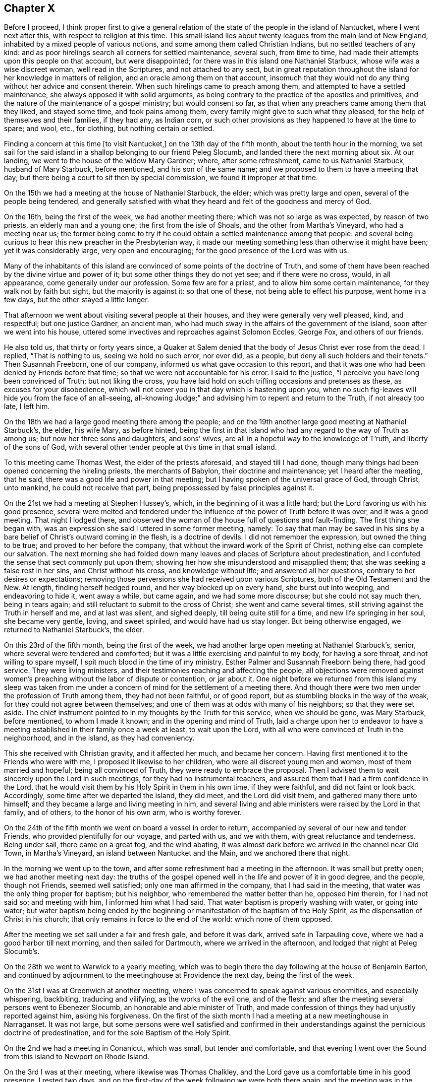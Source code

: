 == Chapter X

Before I proceed,
I think proper first to give a general relation of the
state of the people in the island of Nantucket,
where I went next after this, with respect to religion at this time.
This small island lies about twenty leagues from the main land of New England,
inhabited by a mixed people of various notions,
and some among them called Christian Indians, but no settled teachers of any kind:
and as poor hirelings search all corners for settled maintenance, several such,
from time to time, had made their attempts upon this people on that account,
but were disappointed; for there was in this island one Nathaniel Starbuck,
whose wife was a wise discreet woman, well read in the Scriptures,
and not attached to any sect,
but in great reputation throughout the island for her knowledge in matters of religion,
and an oracle among them on that account,
insomuch that they would not do any thing without her advice and consent therein.
When such hirelings came to preach among them,
and attempted to have a settled maintenance, she always opposed it with solid arguments,
as being contrary to the practice of the apostles and primitives,
and the nature of the maintenance of a gospel ministry; but would consent so far,
as that when any preachers came among them that they liked, and stayed some time,
and took pains among them, every family might give to such what they pleased,
for the help of themselves and their families, if they had any, as Indian corn,
or such other provisions as they happened to have at the time to spare; and wool, etc.,
for clothing, but nothing certain or settled.

Finding a concern at this time +++[+++to visit Nantucket,]
on the 13th day of the fifth month, about the tenth hour in the morning,
we set sail for the said island in a shallop belonging to our friend Peleg Slocumb,
and landed there the next morning about six.
At our landing, we went to the house of the widow Mary Gardner; where,
after some refreshment, came to us Nathaniel Starbuck, husband of Mary Starbuck,
before mentioned, and his son of the same name;
and we proposed to them to have a meeting that day;
but there being a court to sit then by special commission,
we found it improper at that time.

On the 15th we had a meeting at the house of Nathaniel Starbuck, the elder;
which was pretty large and open, several of the people being tendered,
and generally satisfied with what they heard and felt of the goodness and mercy of God.

On the 16th, being the first of the week, we had another meeting there;
which was not so large as was expected, by reason of two priests,
an elderly man and a young one; the first from the isle of Shoals,
and the other from Martha`'s Vineyard, who had a meeting near us;
the former being come to try if he could obtain a settled maintenance among that people:
and several being curious to hear this new preacher in the Presbyterian way,
it made our meeting something less than otherwise it might have been;
yet it was considerably large, very open and encouraging;
for the good presence of the Lord was with us.

Many of the inhabitants of this island are convinced of
some points of the doctrine of Truth,
and some of them have been reached by the divine virtue and power of it;
but some other things they do not yet see; and if there were no cross, would,
in all appearance, come generally under our profession.
Some few are for a priest, and to allow him some certain maintenance,
for they walk not by faith but sight, but the majority is against it:
so that one of these, not being able to effect his purpose, went home in a few days,
but the other stayed a little longer.

That afternoon we went about visiting several people at their houses,
and they were generally very well pleased, kind, and respectful; but one justice Gardner,
an ancient man, who had much sway in the affairs of the government of the island,
soon after we went into his house,
uttered some invectives and reproaches against Solomon Eccles, George Fox,
and others of our friends.

He also told us, that thirty or forty years since,
a Quaker at Salem denied that the body of Jesus Christ ever rose from the dead.
I replied, "`That is nothing to us, seeing we hold no such error, nor ever did,
as a people, but deny all such holders and their tenets.`"
Then Susannah Freeborn, one of our company,
informed us what gave occasion to this report,
and that it was one who had been denied by Friends before that time;
so that we were not accountable for his error.
I said to the justice, "`I perceive you have long been convinced of Truth;
but not liking the cross,
you have laid hold on such trifling occasions and pretenses as these,
as excuses for your disobedience,
which will not cover you in that day which is hastening upon you,
when no such fig-leaves will hide you from the face of an all-seeing,
all-knowing Judge;`" and advising him to repent and return to the Truth,
if not already too late, I left him.

On the 18th we had a large good meeting there among the people;
and on the 19th another large good meeting at Nathaniel Starbuck`'s, the elder,
his wife Mary, as before hinted,
being the first in that island who had any regard to the way of Truth as among us;
but now her three sons and daughters, and sons`' wives,
are all in a hopeful way to the knowledge of T`'ruth, and liberty of the sons of God,
with several other tender people at this time in that small island.

To this meeting came Thomas West, the elder of the priests aforesaid,
and stayed till I had done,
though many things had been opened concerning the hireling priests,
the merchants of Babylon, their doctrine and maintenance; yet I heard after the meeting,
that he said, there was a good life and power in that meeting;
but I having spoken of the universal grace of God, through Christ, unto mankind,
he could not receive that part, being prepossessed by false principles against it.

On the 21st we had a meeting at Stephen Hussey`'s, which,
in the beginning of it was a little hard;
but the Lord favoring us with his good presence,
several were melted and tendered under the influence of
the power of Truth before it was over,
and it was a good meeting.
That night I lodged there,
and observed the woman of the house full of questions and fault-finding.
The first thing she began with,
was an expression she said I uttered in some former meeting, namely:
To say that man may be saved in his sins by a bare
belief of Christ`'s outward coming in the flesh,
is a doctrine of devils.
I did not remember the expression, but owned the thing to be true;
and proved to her before the company,
that without the inward work of the Spirit of Christ,
nothing else can complete our salvation.
The next morning she had folded down many leaves
and places of Scripture about predestination,
and I confuted the sense that sect commonly put upon them;
showing her how she misunderstood and misapplied them;
that she was seeking a false rest in her sins, and Christ without his cross,
and knowledge without life; and answered all her questions,
contrary to her desires or expectations;
removing those perversions she had received upon various Scriptures,
both of the Old Testament and the New.
At length, finding herself hedged round, and her way blocked up on every hand,
she burst out into weeping, and endeavoring to hide it, went away a while,
but came again, and we had some more discourse; but she could not say much then,
being in tears again; and still reluctant to submit to the cross of Christ;
she went and came several times, still striving against the Truth in herself and me,
and at last was silent, and sighed deeply, till being quite still for a time,
and new life springing in her soul, she became very gentle, loving, and sweet spiriled,
and would have had us stay longer.
But being otherwise engaged, we returned to Nathaniel Starbuck`'s, the elder.

On this 23rd of the fifth month, being the first of the week,
we had another large open meeting at Nathaniel Starbuck`'s, senior,
where several were tendered and comforted;
but it was a little exercising and painful to my body, for having a sore throat,
and not willing to spare myself, I spit much blood in the time of my ministry.
Esther Palmer and Susannah Freeborn being there, had good service.
They were living ministers, and their testimonies reaching and affecting the people,
all objections were removed against women`'s preaching
without the labor of dispute or contention,
or jar about it.
One night before we returned from this island my sleep was taken from
me under a concern of mind for the settlement of a meeting there.
And though there were two men under the profession of Truth among them,
they had not been faithful, or of good report,
but as stumbling blocks in the way of the weak,
for they could not agree between themselves;
and one of them was at odds with many of his neighbors; so that they were set aside.
The chief instrument pointed to in my thoughts by the Truth for this service,
when we should be gone, was Mary Starbuck, before mentioned, to whom I made it known;
and in the opening and mind of Truth,
laid a charge upon her to endeavor to have a meeting
established in their family once a week at least,
to wait upon the Lord, with all who were convinced of Truth in the neighborhood,
and in the island, as they had conveniency.

This she received with Christian gravity, and it affected her much,
and became her concern.
Having first mentioned it to the Friends who were with me,
I proposed it likewise to her children, who were all discreet young men and women,
most of them married and hopeful; being all convinced of Truth,
they were ready to embrace the proposal.
Then I advised them to wait sincerely upon the Lord in such meetings,
for they had no instrumental teachers,
and assured them that I had a firm confidence in the Lord,
that he would visit them by his Holy Spirit in them in his own time,
if they were faithful, and did not faint or look back.
Accordingly, some time after we departed the island, they did meet,
and the Lord did visit them, and gathered many there unto himself;
and they became a large and living meeting in him,
and several living and able ministers were raised by the Lord in that family,
and of others, to the honor of his own arm, who is worthy forever.

On the 24th of the fifth month we went on board a vessel in order to return,
accompanied by several of our new and tender Friends,
who provided plentifully for our voyage, and parted with us, and we with them,
with great reluctance and tenderness.
Being under sail, there came on a great fog, and the wind abating,
it was almost dark before we arrived in the channel near Old Town, in Martha`'s Vineyard,
an island between Nantucket and the Main, and we anchored there that night.

In the morning we went up to the town,
and after some refreshment had a meeting in the afternoon.
It was small but pretty open; we had another meeting next day:
the truths of the gospel opened well in the life and power of it in good degree,
and the people, though not Friends, seemed well satisfied;
only one man affirmed in the company, that I had said in the meeting,
that water was the only thing proper for baptism; but his neighbor,
who remembered the matter better than he, opposed him therein, for I had not said so;
and meeting with him, I informed him what I had said.
That water baptism is properly washing with water, or going into water;
but water baptism being ended by the beginning or
manifestation of the baptism of the Holy Spirit,
as the dispensation of Christ in his church;
that only remains in force to the end of the world: which none of them opposed.

After the meeting we set sail under a fair and fresh gale, and before it was dark,
arrived safe in Tarpauling cove, where we had a good harbor till next morning,
and then sailed for Dartmouth, where we arrived in the afternoon,
and lodged that night at Peleg Slocumb`'s.

On the 28th we went to Warwick to a yearly meeting,
which was to begin there the day following at the house of Benjamin Barton,
and continued by adjournment to the meetinghouse at Providence the next day,
being the first of the week.

On the 31st I was at Greenwich at another meeting,
where I was concerned to speak against various enormities, and especially whispering,
backbiting, traducing and vilifying, as the works of the evil one, and of the flesh;
and after the meeting several persons went to Ebenezer Slocumb,
an honorable and able minister of Truth,
and made confession of things they had unjustly reported against him,
asking his forgiveness.
On the first of the sixth month I had a meeting at a new meetinghouse in Narraganset.
It was not large,
but some persons were well satisfied and confirmed in their
understandings against the pernicious doctrine of predestination,
and for the sole Baptism of the Holy Spirit.

On the 2nd we had a meeting in Conanicut, which was small, but tender and comfortable,
and that evening I went over the Sound from this island to Newport on Rhode Island.

On the 3rd I was at their meeting, where likewise was Thomas Chalkley,
and the Lord gave us a comfortable time in his good presence.
I rested two days, and on the first-day of the week following we were both there again,
and the meeting was in the main well: but an inconsiderate busy-body living thereabout,
started up to preach when he ought not,
and thereby altered the whole course of the meeting,
and hurt the true and full service of it, to the grief of many,
and my great burden in particular.

On the 8th we had a meeting at Taunton at an inn,
a Friend having obtained leave of the innkeeper the day before;
and several Friends coming with me to the place, we found the justice of peace there,
as the tool of the priest, laboring with the innkeeper to refuse us his house.
But he proved to be a man of his word,
telling the justice he had promised us his house for a meeting place for that time,
and seeing he did not know of any law against it, he would not disappoint us.
The priest was very angry, and threatened the innkeeper;
and he and the justice did what they could to hinder us.
The priest having boasted some times before how he would
confute the Quakers if any of them should come there,
one Teasdale, a young man of the town, having a love for Friends,
invited the priest to the meeting, telling him, that if he could,
he had now a fair opportunity to confute us;
which he did on purpose to expose the priest in his cowardice.

The meeting being set,
there came a company of the baser sort of the
people into the porch and entry of the house,
and behaved themselves rudely by talking loud, and attempting to read some scurrilous,
false, and libelous matters in an almanac, written by one Daniel Leeds of New Jersey,
a rude, invidious apostate;
but at my request a lawyer went to them and invited them to come and hear with attention,
and if they had anything reasonably and soberly
to object after the meeting they might do it,
and be heard; but that it looked rude and unmannerly to stand cavilling there,
and opposing they knew not what, for they had not yet heard anything to object to.
The more sober sort came in and stayed the meeting,
and the landlord would not allow the rest to come in and read the almanac;
but told some of them who inveighed against him
for letting us have a meeting in his house,
that we had bespoke a dinner, and it was making ready,
and if we had a mind to exercise some devotion in the mean time,
we being a devout religious people, what was that to him or them?
The meeting being fully gathered, in came the ancient, grave and weak justice,
with a message from the priest, if not with words put into his mouth by him;
and being uncovered, addressed himself to me to this purpose, "`Sir,
I do not approve of this; we have a pastor of our own, we need not strangers to teach us;
neither ought any stranger to teach here without his leave among his flock.`"

Then said the lawyer, who was much our friend,
"`If they break any law you may prosecute them by the law;`"
but he knew they had no law then against our meeting.
Then said I to the justice, "`We know nothing of any pastor here,
and we force none to hear us.`"
He replied, "`We cannot help your ignorance.`"
I answered, "`A man may be ignorant of that,
and know more of the things of God than your pastor.
But as to the other point,
'`where there is no law there is no transgression;`' if we break any law,
you may use your authority in prosecuting us;
but if there is no law you ought not to be displeased with us, or disturb us;
for the law ought to be your pleasure in all your office,
so far as it is according to the will of God; nor shouldest you meddle without it.`"

Upon this the justice was willing to be going, saying, "`I cannot dispute.`"
Then I acknowledged his civility in retiring so peaceably,
which was only into a closet adjoining the room where we met,
where he stayed all the time of the meeting.
Many things were opened to the people,
and several of them were tenderly affected under the testimony of Truth.
But in the time of the meeting came in a very angry bigoted member of the priest,
and violently forced his son, being a youth, out of the meeting with a rude voice;
but the power of Truth being over all, so it continued to the end over all opposition,
and the Lord, being with us, gave us a comfortable time in his good presence;
the hireling pastor never appearing to save his flock.
The meeting being over, the lawyer gave me thanks, as their manner is,
for the good counsel given, as he called it, and went away very well satisfied.

Then came in an ancient man and asked me,
"`What Scriptures have you for women`'s preaching?`"
some of our preachers of that sex being there.
I asked him again, "`What is the reason of your question?
Do you ask it as presuming there is no authority for women`'s preaching,
or to be better informed about it?`"
Upon this he was a little down, but recovering his assurance he said,
"`Paul permitted not a woman to speak in the church.`"

I replied,
"`That we ought not to interpret the apostle`'s words in
that place so as to make him contradict them in another;
for that would destroy his authority, and render his testimony null.
But seeing he told the disciples in that day how women
as well as men ought to be qualified and circumstanced,
and how to behave themselves in the time of their public
exercises of preaching and praying in their congregations,
he could not be against all women`'s preaching in the church;
but only against such who themselves lacked instruction.
Besides, if women were not to appear so in the church,
the prophecy of Joel could not be true and fulfilled;
which consequence all Christians ought to guard against,
and be cautious how they oppose the ministry of women more than of men,
being alike included in this prophecy.`"
Upon this the man was silent, and sat down.

But two of his sons being present, one of them asked me,
"`How do you know that it is not a spirit of delusion which you are guided by,
seeing God sends such a spirit upon men as well as a good spirit?`" I answered,
"`That if he had known the Spirit of Truth, which leads into all truth,
he would have known him to be a most self-evidencing Spirit;
and when he appears in the heart, man cannot deny, but assent that he is Truth;
and that the things which he manifests and requires his servants to declare, are true.
But those who asked such questions knew him not, but were in darkness.`"
Then I asked him, "`By what medium do you discover the sun in the open heavens?`"
but he made me no answer.
Then I continued and said,
"`That as the sun is not to be seen or known but by his own light,
neither is the Spirit of Truth, which is divine, eternal light,
known or knowable but by himself; but is self-evident unto every eye which he has opened,
though the children of the darkness of this world do not know him.
He who believes has the witness in himself; and he who has not the Spirit of Christ,
who is that Truth, is none of his.
But as to God`'s sending a false spirit to deceive men, I know what you mean,
as all such ignorants do, that none can be certain by what spirit they are led,
whether truth or error;
which is the same as to say that all mankind are in utter darkness,
and must ever so remain.`"
Then I demanded his proof.
He instanced in the false prophets, mentioned in the first book of the kings of Israel,
where it is said, "`Who shall persuade Ahab, that he may go up and fall at Ramoth Gilead?
And there came forth a spirit, and stood before the Lord, and said, I will persuade him:
and the Lord said unto him.
Wherewith?
And he said, I will go forth,
and I will be a lying spirit in the mouth of all his prophets.
And he said.
You shall persuade him, and prevail also: go forth and do so.
Now therefore behold,
the Lord has put a lying spirit in the mouth of all these your prophets;
and the Lord has spoken evil concerning you.`"
"`Here,`" said he,
"`is a plain instance where God sent a lying spirit
into the mouths of all the king`'s prophets,
to delude and deceive him; and what has been may be.
How then can you be certain whether you are deluded or not?
Whether led by a right or wrong spirit?`"

I answered, "`Ahab was a very wicked king,
and did evil in the sight of the Lord above all who went before him,
and yet the Lord allowed him to reign in his course.
For the punishment of Ahab for the neglect of his duty,
in not executing the will of the Lord upon Benhadad, a wicked, boasting blasphemer,
the man the Lord had appointed to utter destruction, for his pride, injustice,
and wickedness-- and Ahab killing Naboth, and continuing in idolatry,
filled up the measure of his wickedness; and then the Lord, by the prophet Elijah,
denounced his heavy and just judgments upon him--and
that the word of the Lord might be fulfilled upon Ahab,
who trusted in his four hundred lying state prophets,
he allowed a lying spirit to deceive them all, and himself also,
to his final destruction.

"`And as such false state prophets are always flatterers and
deceivers of kings and great men of the earth,
having their persons in seeming admiration, because of the interests, preferments,
and advantages to themselves; so here we have a notorious instance of it,
and in the behavior of Zedekiah, the most impudent and chief-like of all these impostors,
to Micaiah, the prophet of the Lord, smiting him on the cheek, with a lie in his mouth,
before two kings, without reproof from either of them,
especially not from Ahab his own prince;
which partial indulgence and approbation is common with such rebellious persecutors,
throughout all generations to this day.

"`But this being a particular case,
it no way follows that God sends a false spirit to
deceive such as sincerely seek unto him for help,
direction, and counsel, in the way of life and salvation; but on the contrary,
invites all mankind to look unto the Lord himself, as he is the only true God,
for salvation.

"`Again, the apostle Paul, speaking of the Gentiles,
and the means which God had afforded them for the knowledge of himself,
and by which also they had once known the Lord, has declared, '`That when they knew God,
they did not glorify him as God, neither were thankful;
but became vain in their imaginations, and their foolish heart was darkened,
and they degenerated into miserable idolatry:
wherefore the Lord gave them up to their own lusts and vile affections;
and even as they did not like to retain God in their knowledge,
God gave them over to a reprobate mind,
to do those things which are not convenient;`' and then
enumerates a large black catalogue of mortal sins,
as the consequences of their apostasy from God, and knowledge of the Lord,
which once they had.

"`It was not therefore, nor is it, by any act of God,
or sending a spirit of delusion into mankind, or any of them, that they are deluded,
deceived, or misguided;
but it is the natural consequence and fruit of their own neglects, acts, and doings.
For the Lord Jesus Christ gives encouragement unto all to come unto the Father for help;
for after he had reasoned tenderly with his hearers after the manner of men,
he draws this gracious conclusion, '`If you then being evil,
know how to give good gilts unto your children,
how much more shall your heavenly Father give the Holy Spirit to them that ask him.`'

"`By all which, duly considered,
it appears that the Lord does not send a spirit of delusion upon mankind, or any of them,
to deceive them, without a cause in themselves, especially those who believe in him,
and seek unto him for the help and guidance of his Holy Spirit;
but for the punishment of the ungodly,
leaving them to themselves and their own lusts for their punishment and destruction,
when they have forsaken the Lord,
and not that the Lord sends a lying spirit to deceive
any before they have grievously offended him,
as you have falsely suggested.
But as for such as seek the Lord in sincerity and truth, desire after and love him,
he hears their prayers, and grants them the greatest of all blessings,
the manifestation of his Holy Spirit,
to lead and direct them out of all evils and errors, into all righteousness,
truth and salvation.`"

And finally,
recommending this perverter to the consideration
of what the apostle wrote to the Corinthians,
"`Examine yourselves whether you be in the faith; prove your ownselves:
know you not your ownselves, how that Jesus Christ is in you,
except you be reprobates,`" the whole matter ended, to the honor of Truth,
and satisfaction of many present: and after refreshing ourselves at the inn,
we went back that evening to Wiccopinsit.

On the 9th we went to the island of Cananicut, and lodged at William Anthony`'s;
but calling at Samuel Hicke`'s in our way, we were stayed there by a shower of rain,
and in the mean time came in a Baptist teacher,
who pleaded the necessity of the temporal sword in general,
and the continuance of it under the gospel, as well as before,
under the plea of the suppression of robbers, thieves, murderers, and other evil-doers;
and when any one nation would unjustly invade another, and her rights, property,
and privileges, and the like.
So that since the magistrate and the king as chief, bears not the sword in vain,
it is not wholly taken away by the gospel,
so long as magistracy and the cause and use of it remain.

To this I answered, "`That the sword there mentioned is not, as I apprehend,
the sword of destruction, nation against nation,
nor the necessity of the use of such a sword in the civil state;
but rather the sword of civil justice in execution of civil, temporal,
and righteous laws; whereby the civil magistrate is, or ought to be,
'`a terror to the evil-doer,`' and a safeguard '`and praise to them that do well.`'`"

He replied, "`That if force by arms were not to be used in apprehending thieves, robbers,
and the like, they would not submit to be apprehended and brought to justice,
but go on by force to do those mischiefs.`"

To this I replied, "`That magistracy being God`'s ordinance,
to that and other good and salutary ends,
the countenance of God is with the civil officer in his
just prosecution and execution of his office;
and the Almighty having power over all spirits,
for the most part strikes a terror into evil-doers, when they are discovered and accused;
so that it is very rare that any such resist the powers by force, but by stealth only;
however, force may be allowed in this case, in the hand of a proper officer,
whose business and duty it is to apprehend and bring to justice furious and
incorrigible transgressors of the righteous laws and ordinances of men,
for the just rule of countries and nations.
But here I must distinguish between the kingdom of Christ,
and the kingdoms of this world,
in order to bring this matter to a right understanding and period.
The Lord, by several of his prophets, has foretold,
that '`he shall judge among many people, and rebuke strong nations afar off;
and they shall beat their swords into plough-shares, and their spears into pruning-hooks;
nation shall not lift up sword against nation, neither shall they learn war any more.`'
This is to come to pass under the new covenant,
of which Christ the Son of God is Mediator; whose doctrine tends to the fulfilling of it,
in all who believe and obey the gospel.
For he says, '`You have heard that it has been said,
You shall love your neighbor and hate your enemy; but I say unto you, love your enemies,
bless them that curse you, and do good to them that hate you;
and pray for them who despitefully use you,
and persecute you;`' and that we should not be angry without a cause, nor lust.
He preached perfection, which being accomplished in the heart,
by the holy powerful spirit of him who preached this doctrine,
all lust is taken away and destroyed, whether it be the lust of the flesh,
the lust of the eye, of vain-glory, of power, domination, self-exaltation, covetousness,
the lust of envy, revenge, preeminence, and the like;
which are the ground and cause of wars and fightings among carnal men,
as says the apostle James, '`From which come wars and fightings among you?
Come they not from hence, even from your lusts that war in your members?
You lust and have not; you kill and desire to have, and cannot obtain; you fight and war,
yet you have not, because you ask not.
You ask and receive not, because you ask amiss, that you may consume it upon your lusts:
you adulterers and adulteresses,
know you not that the friendship of the world is enmity with God.`'
Now, though the kings and kingdoms of this world may be at war,
and do and will make war one against another for a time,
until the kingdom of Christ shall prevail over all,
yet the kingdom of Christ is not of this world, as he said unto Pilate,
'`If my kingdom were of this world, then would my servants fight,
that I should not be delivered to the Jews; but now is my kingdom not from hence.`'`"

To this he answered, "`It was only at that time that they would not fight;
for if they had fought he had not been delivered to the Jews to be crucified;
and so his death and all the advantages of it to mankind hindered;
but upon any other just occasion they might, and still may fight.`"

To this I replied, "`That this interpretation, or rather perversion,
of the Scripture would destroy the kingdom of Christ in the nature, infancy,
and end of it; denying Christ to have a kingdom on earth,
but only during his bodily presence with his disciples,
and would obstruct the way for accomplishing the
prophecies of the prophets before mentioned,
and oppose the whole tenor and end of the gospel.
For the proclamation of the celestial harbingers of the Prince of peace,
in notifying the birth of the First-born into the world, for the salvation,
not destruction of the lives of mankind, was after this manner,
'`Glory to God in the highest, and on earth, peace, good will towards men.`'
And as he was sent into the world in the love of the Father,
so the whole tenor of his doctrine and example of life, was for peace and love;
and in that love, and the power and divine virtue of it,
he yielded up his life and body on the cross,
an adequate propitiation for the sins of the whole world,
and to declare the mercy of God to all mankind.
And it is evident that the Jews crucified Christ in defense and support of this
same political principle and doctrine of self-defense by war and fighting,
for the preservation of their state against the Romans;
though their policy proved their utter ruin in the sequel.
For, said they, after Christ had raised Lazarus from the dead, '`What do we?
For this man does many miracles; if we let him thus alone, all men will believe on him,
and the Romans shall come, and take away both our place and nation.`'
This plainly demonstrates that the disciples and
followers of Christ were not of fighting principles,
but otherwise taught by him to love even their enemies;
and his whole doctrine tended to mercy, peace, truth, and love.
And the apostle says concerning the members and
subjects of the kingdom of Christ in this world,
'`For though we walk in the flesh, we do not war after the flesh;
for the weapons of our warfare are not carnal, but mighty through God,
to the pulling down of strong holds, casting down imaginations,
(or reasonings) and every high thing which exalts itself against the knowledge of God,
and bringing into captivity every thought to the obedience of Christ.`'

"`Again; '`Finally, my brethren be strong in the Lord, and in the power of his might:
put on the whole armour of God,
that you may be able to stand against the wiles of the
devil for we wrestle not against flesh and blood,
but against principalities, against powers,
against the rulers of the darkness of this world,
against spiritual wickedness in high places:
wherefore take unto you the whole armour of God,
that you may be able to withstand in the evil day; and having done (or overcome) all,
to stand.
Stand therefore, having your loins girt about with truth;
and having on the breast-plate of righteousness,
and your feet shod with the preparation of the gospel of peace: above all,
taking the shield of faith,
wherewith you shall be able to quench all the fiery darts of the wicked;
and take the helmet of salvation, and the sword of the Spirit, which is the Word of God;
praying always with all prayer and supplication in the spirit,
and watching thereunto with perseverance, and supplication for all saints.`'

"`As the kingdom of Christ is not of this world, he governs by his Holy Spirit,
in such as are not of this world, but are given him out of the world; over whom,
in all ages, he has ruled in righteousness, peace, and joy in the Holy Ghost;
and shall yet reign, till by degrees,
the '`kingdoms of this world shall all become the kingdoms of our God and his Christ.`'
Then shall be an end of all rule and dominion but that of God and the Lord Jesus,
who shall be all in all among the children of men.
But until this be finished by degrees, as it is now begun and proceeds,
the kingdom of Christ on earth is, and shall be, as at the first, a holy nation,
a royal priesthood, a peculiar people, zealous, not to fight and destroy,
or to meddle with the kingdoms or rule of the world, but of good works;
against whom there is no law founded upon righteousness and truth.
But until this be accomplished, nation will lift up sword against nation,
and they will learn and exercise war: but as to us, we,
through the mercy and goodness of God,
are of those in whom this prophecy is begun to be fulfilled,
and we can learn war no more.
For as a nation shall not be born in one day,
so this prophecy shall not be fulfilled in one generation, but in several;
but being fulfilled, shall not fail any more forever.
As for you, who are yet in wars and fightings, how are you his subjects,
or members of his holy nation, his royal priesthood, or peculiar people?
Or how can you be, until you obey his doctrine, to love God above all,
to love one another in him, to love your enemies, do good unto them who hate you,
and pray for them who despitefully use and persecute you?

"`We who do not fight with carnal weapons, meddle not with you who do,
otherwise than to persuade you to leave that off,
and be enlisted under the saving banner of the Prince of peace;
to believe in the divine light of the Son of God;
to come out of the spirit of this world, in which is all trouble,
into the Spirit and kingdom of Christ, in whom there is perfect peace.
If you will not do this, we must leave you to fight one with another,
until you are weary, and have the recompense of it, one by another,
in the natural consequences of that destructive evil;
with this caution of the apostle nevertheless, '`That if you bite and devour one another,
take heed lest you be destroyed one by another.`'
I desire you to leave us to the Lord, to serve him unto whom we belong,
and fight in his name, under his banner, against the enemy of our souls;
against whom we find warring sufficient, and fighting enough daily,
though we war not among you to destruction,
nor one with another to the breach of peace.`"

By this time the spirit of my opponent was overcome, and he was much under for a while;
but he began a discourse about water baptism, in which I found him subtle,
but not weighty.
We went through John`'s water baptism, and anti-christian rantism;
through dipping to sprinkling,
and from the whole to the one only permanent baptism of Christ by the Holy Ghost,
into one holy body the church; "`which is his body,
the fulness of him who fills all in all.`"
The particulars whereof I omit here, and closed the dispute on this manner:
"`That since the apostle Paul was the minister of the gospel to the Gentiles,
and completely furnished with every qualification
necessary to a gospel minister in so great an office,
and yet had no commission to baptize with water,
it is great vanity and presumption in anyone in this age to pretend to it.`"
This striking at the foundation of the image, he could not bear any longer,
but hasted away, and we parted friendly; which I ever endeavor to do with all men,
after every contest for the faith and doctrine of Christ;
my chief aim being to convince and open the understandings of the auditors.

On the 10th I was at a monthly meeting for worship, at Portsmouth.
It was an open and good meeting, wherein the honest-minded were comforted,
but the hypocrites rebuked.

On the 12th I had an appointed meeting at Joseph Wanton`'s, which was not large,
being a very rainy day, but a pretty good time, through divine goodness.

On the 13th, being the first of the week, I was again at the meeting at Newport,
which was large, and the best and most tender I was ever at there.
The doctrine of the gospel opening large and clear, and Truth in full dominion,
and reigning over all, many hearts were broken,
some of whom were bold and hardy commanders of privateers,
to the great honor and glory of the Lord;
which happened at this expression in the authority of Truth: "`Many there be,
who are so courageous as men,
that they dare go on undaunted in the face of great ordnance and cannon shot,
as contemning death,
and yet are subdued and laid prostrate by the soft and
melting reaches of that divine love in their hearts,
in which the Lord Jesus laid down his precious life for the redemption of their souls.`"

On the 14th I went over to Boston-Neck, where I met again with Thomas Chalkley,
who this last week had been visiting Narraganset;
and we having a meeting appointed in our way homeward, were there the day after.
It was an open, good meeting, wherein many were comforted and confirmed in the Truth;
and after this we went on our way, about ten miles, to Samuel Perry`'s, and there lodged.

On the 16th we went from there to an inn near Seabrook ferry, where we lodged;
and the day following proving very rainy and heavy riding, we put in at Killingsworth,
where, in my first journey I had a dispute with an old priest,
but had no discourse with any of the people at this time, they all being now silent.
We set forward, but the rain returning, we stopped in Guilford,
where being made sensible of the operation of Truth,
and the love of it springing in my heart, I waited to know the mind of the Lord therein,
and found a concern for a meeting in that place, with which I acquainted Thomas Chalkley,
who liking the proposal, I told the innkeeper,
we desired to see some of the more sober sort of the place, and have a meeting with them.
But he apprehending that the magistrates, by means of their minister, might blame him,
and do him some injury for letting us have a meeting in his house,
as is common with them in such cases,
I desired him to put some he could trust upon giving notice among the neighborhood,
that there were some Quakers there, and that would draw them,
and so we might have an opportunity with them;
for though as to ourselves we feared not anything they could do,
yet we were cautious lest we should draw our landlord into blame,
or hazard of his license to keep an inn,
which they might have deprived him of on that account.
This took with him, for he was a frank-tempered man, and no enemy to us,
and accordingly there came pretty many young men in the evening,
and I put the landlord upon acquainting some of them
privately with our inclinations to have a meeting,
to which they were very ready;
and then I stood up and informed them openly what we desired, and they were all willing.
I told them our way is to sit in silence, to wait upon God,
until he might please to open something in our understandings for the auditory;
so we all sat still.
The Lord having prepared my heart, I was quickly ready,
and had a very open acceptable time among them; but not being long,
Thomas Chalkley concluded the meeting in prayer,
and some of the people declared openly their satisfaction with what had been said;
and we had great peace in the Lord.

We lodged there that night, and on the 18th went forward to Stratford, where, at the inn,
in the next room to us, was a very rude company of the professors.
Independents or Presbyterians of that place,
who kept almost in continual laughter and folly.
As we were at supper our landlady and a young woman came in,
and the young woman addressing herself very modestly to us, said,
"`I have often heard of your people and profession,
but have never seen any of you before,
and I would be heartily glad to have some discourse with you about your principles;
for I desire to know the Truth, and to follow it.`"
Then said I, '`Remember what the Lord Christ said, '`Woe unto them that laugh now,
for they shall mourn:`' and what the wise man said,
'`It is better to go to the house of mourning than to the house of mirth.`'`" Adding,
that God was about to turn the world upside down,
that that which is uppermost may be brought undermost,
and that which is lowest may be exalted above all;
and this put them both to deep and solid silence.
There are a sort of people in the world, who profess to believe in Christ the Son of God,
yet live jovial, airy, wanton, unconcerned, unmortified lives,
and know no cross to their own wills, but live and die in their sins;
and yet dream of salvation at last, though under woes from Christ,
the Savior of all who believe in, follow and obey him.
As man`'s own lusts reign in him, in his natural state,
and the evil one rules him therein, and is uppermost,
so the Lamb slain from the foundation of the world, and crucified in Sodom and Egypt,
the dark, ignorant,
and depraved hearts of wicked and ungodly mankind lies undermost in themselves;
but the Father of all, by his divine Light and Almighty power, is come,
and coming more and more, to destroy the kingdom of darkness and ignorance,
and the power of it,
and to advance and establish the kingdom and reign of
Christ the Lord in the hearts of mankind,
of the increase of whose kingdom, government, and peace, there shall be no end.
It growing late, we soon after retired to our bed-chamber, recommending them to the Lord.

On the 19th we went on to Mamaroneck, where we arrived late in the evening,
and the next day, being the first of the week,
we came in time to the meeting at West-Chester, which was small but comfortable:
after which we went to visit John Forrest`'s family, his wife, son,
and daughter being ill, and that evening we went over the Sound into Long Island.

On the 21st we went to Flushing, where, being well received, and kindly entertained,
we stayed till the next day, and then had a meeting at Jamaica,
which was small but comfortable.
And here we went to visit our friend Samuel Bownas,
still a prisoner for the testimony of Truth,
by the lawless arbitrary imposition of that government
under the administration of Edward Hyde,
commonly called Lord Cornbury, an unreasonable and unjust persecutor.

On the 24th were at their week-day meeting at Flushing, which was large and well,
and on the 25th went to William Mott`'s, at Great Neck,
where the Lord favored us with a comfortable meeting.
On the 26th, being the seventh of the week, we were at the quarterly meeting at Weslbury,
which held two days, and was very large and well,
only some of the ranters in that island came and made a howling and hideous noise,
as is common with them, and thereby gave the meeting some uneasiness;
but all ended in great quietness and peace.

On the 28th I went to New York,
and the day after had a good and comfortable meeting there;
and though I had heard two months before I went from home,
that Lord Cornbury had threatened,
if ever I should come into his government he would confine me
for some words falsely alleged to have been spoken by me in my
testimony some time before in Maryland,
about the national church of England, her sacraments, order and catechism;
yet I did not go one step out of my way, nor at all shun him about it,
either in my going into New England, or now in my returning,
though the common talk in those parts was,
that a warrant was lodged in the sheriffs hand against me,
at whose house I was several times; yet the Lord preserved me free,
to the service and honor of the blessed Truth.

On the 30th we set forward for Philadelphia, and the same day got into East-Jersey,
and the next day we rode fifty miles, to Burlington.

On the 1st of the seventh month we reached Philadelphia, where, that evening,
and the next two days,
I felt more oppression of the Seed of life in my mind than in all my
travels among the blind professors and savages of New England;
the cause whereof may the Lord himself discover, reprove, judge, and amend,
as in his wisdom and goodness it may please him, to his own glory: to whom,
for his mighty aid, many preservations, and great love in this journey,
be immortal honor, says my soul.
Amen.

Having finished my journey to New York, Long Island, Rhode Island, and New England,
on the 1st of the seventh month, 1704,
I settled to the business of my offices at Philadelphia;
in the mean time visiting meetings in town and country, as occasion offered,
until the 14th day of the second month, 1706; and then I went from Philadelphia,
in order to visit Friends in Maryland, Virginia, and North Carolina,
and next day was at Concord meeting, where the Truth was over all, and things were well.

On the 17th we arrived at William Pecket`'s in the afternoon; who,
though not under the profession of Truth, yet was zealous for it.
He received us kindly;
and after some discourse with him about a meeting to be next day at his house,
he was very willing, and sent his servants several ways to give notice in the country.
In the mean time he told me of some discourses which had happened
among the people in those parts since I had been there before.
For in a great meeting on that side the bay,
I had reminded the members of the national church of England,
sincerely wishing the eternal salvation of all who bear that name,
of what they call their baptismal vow and promise,
made in so solemn a manner before God and man, when they are sprinkled,
which they think is their baptism.
For they promise and vow three great things by themselves or sureties; 1st,
To renounce the devil and all his works, the pomps and vanity of this wicked world,
and all the sinful lusts of the flesh.
2ndly, To believe all the articles of the Christian faith.
And 3rdly, To keep God`'s holy will and commandments,
and walk in the same all the days of their lives.
This they are taught by their priests to believe is their duty;
and as by their public confession, +++[+++in the service]
they had broken all those promises and vows, and from being made members of Christ,
children of God, and inheritors of the kingdom of heaven, in their baptism,
have so far renounced it, and are so far fallen and degenerated from that state,
as to have erred and strayed from the ways of the Lord like lost sheep;
followed too much the devices and desires of their own hearts;
offended against the holy laws of God;
left undone those things which they ought to have done,
and done those things which they ought not to have done;
so that there is no health in them, but are miserable sinners; and so, from time to time,
year to year, to the end of their days still go on in the same way,
and yet call Christ the Son of God, their Lord and Savior, and God their Father,
though they live and die in their sins,
and are not saved from them if this confession be true.
Therefore it might justly be charged upon them by the Almighty Creator,
and Judge of the world, as perjury in his sight; and for that cause,
and in zeal for their salvation,
and if possible to awaken them from this deep sleep of sin,
I had cried aloud in that meeting, "`O sinful nation!
O perjured people! how greatly do you provoke the Most High,
by so great apostasy and departure from the living God?
how can you answer the Lord in that day which is
hastening upon you as the wings of a glorious morning?`"
Exhorting them to repent, amend, return to the Lord, and perform their vows,
with all diligence and sincerity, that so their great sins might be pardoned,
blotted out, and remembered no more.
And William Pecket informed me that John Hall, a man of eminence in that country,
and a member of the national church at that time, and some others,
had been at that meeting, and were offended with what I had said,
and that he had invited him to this meeting, which was held at William Pecket`'s,
according to appointment, where all were still and attentive,
and we were favored with divine goodness.

After this meeting I inquired of John Hall,
what it was he and some others had taken offense at in that meeting some time before?
And it was chiefly what is before related, and that they thought I had said,
if a man was once in a good state, it was impossible to fall from it.
As to the first, I had said no more in effect than William Perkins,
a learned minister of the church of England had written,
William Pecket happening to have the book by him,
in his Exposition of Christ`'s sermon upon the mount, page 151,
which appears in these words: "`Having showed what perjury is, with the kinds thereof,
let us see whether we be free from it.
After examination it will appear that men`'s lives are full of perjury;
for where there is much swearing usually, there cannot but be much perjury;
because they who swear in their common talk do forget their oaths,
as they do their communication.
But say we are clear from perjury, yet are we in danger of God`'s heavy judgments,
for the breach of our vow in baptism; wherein we promise to believe in God, to serve him,
forsaking the world, the flesh and the devil.
Now, the breach of this vow is as ill as perjury;
for therefore may baptism be called a sacrament,
because of the oath and vow which a Christian makes to God therein:
for the word sacrament properly betokens the oath which
the soldier makes to the captain for his fidelity.
The breaking of Joshua`'s oath unto the Gibeonites, by Saul, caused three years dearth,
and was not satisfied but with the blood of seven of Saul`'s kindred.
And Zedekiah`'s perjury to the king of Babel,
was one cause of the Lord`'s fierce wrath against Jerusalem and the princes thereof Now,
shall one man`'s perjury cause such judgments, and shall we not think,
that among other sins, this our perjury unto God, in breaking our vow in baptism,
brings upon us God`'s heavy wrath, by plague, famine, and unseasonable weather?
Wherefore, let the consideration hereof persuade us to temperance,
and a more conscionable care of performing our vow unto God.`"

"`Thus this learned and religious author of the church of
England makes the breach of their baptismal vow plain perjury,
or full as bad, incurring the wrath and judgments of God; and if so,
then O perjured England!
In saying whereof, you may see I said nothing in that meeting, on that head,
but what a famous minister of your own church had said and written long before;
and you are not yet reformed, but still remain the same, or like miserable sinners.

"`And as to your alleging I said.
If a man were once in a good state, it was impossible to fall from it, I did not say so;
for that would have contradicted what went before;
and I have ever been of another judgment.
And besides, that would have been contrary to the known testimony of the Scriptures;
for Adam and Eve were once in a good state, yet fell from it:
and the author to the Hebrews teaches,
that '`it is impossible for those who were once enlightened,
and have tasted of the heavenly gift, and were made partakers of the Holy Ghost,
and have tasted the good Word of God, and the powers of the world to come,
if they shall fall away, to renew them again unto repentance;
seeing they crucify to themselves the Son of God afresh, and put him to an open shame.`'
And again, '`For if you sin willfully,
after that you have received the knowledge of the truth,
there remains no more sacrifice for sins,
but a certain fearful looking for of judgment and fiery indignation,
which shall devour the adversaries.`'
So that you have all mistaken what I delivered in that meeting,
and have not done well to lie under it so long, but should have told me of it then.`"

They owned that, and I added:

[.numbered-group]
====

[.numbered]
"`1st;
That if mankind in their infancy were members of Christ, they were without sin;
for '`he is holy and separated from sinners;`' and is not head of a sinful unclean body,
but of a pure holy body, the church, '`which is his body, the fulness of him,
who fills all in all.`'

[.numbered]
"`2ndly; He who is a child of God, is born of God; '`and he who is born of God sins not,
nor can do so; for the Seed of God remains in him, and he cannot sin.`'

[.numbered]
"`3rdly; He who renounces the devil and all his works, at the eighth day of his age,
or sooner, according to your canon, renounces all sin, for all sin is of the devil.
And if he forsakes all sin at that age, he never sins at all if this be true.

[.numbered]
"`4thly; He who keeps God`'s holy will and law, and commandments,
and walks in the same all the days of his life, never sins.
And if all this be done, it is perfection indeed.

[.numbered]
"`5thly; He who believes all the articles of the Christian faith, cannot err in faith;
but seeing faith is not man`'s acquisition, but the gift of God,
no man can procure it for himself,
much less can he procure or falsely engage it for another.
But if it were true that all this were had upon your baptism, as you call it,
in your infancy, then see what a miserable and dreadful state you are fallen into;
for after all this, even in your old age,
instead of renouncing the devil and all his works,
you confess that you have erred from the way of God like lost sheep;
and it is the spirit of error, not of Christ, which leads mankind astray from God,
for the Spirit of Christ leads into all Truth.

[.numbered]
"`6thly; You say that you have offended against the holy laws of God,
and such offenses are not of Christ, but of antichrist:
you have left undone those things which you ought to have done,
and done those things which you ought not to have done;
and from members of Christ and children of God, you are become miserable sinners:
so that if that be true which you pretend to in your baptism, how great is your fall!
He who is an inheritor, is in possession of the inheritance, and enjoys it,
as he who is only an heir waits in expectancy, until the time of inheriting shall come.
If then you had been inheritors, that is, possessors,
of the kingdom of heaven in your infancy, with Christ and his holy angels,
you must now needs be fallen from heaven, and from Christ,
and from the company of the holy angels of God, with the apostate angels,
and in communion with them, by your own assertion.
How then shall you be restored, being as the withered branches,
out of your own mouths condemned, cut off from the body of Christ,
from being members of him?
For the members of Christ, while such, are not miserable sinners,
but are redeemed from all iniquity by the life of Christ,
and purified as a peculiar people unto God, zealous of good works,
and not devoid of saving health; but healed by Him, who is the health of all nations,
to be testified in due time.
But the doctrine you are taught cannot be true;
you are not regenerated nor born again in your rantism, as you ignorantly imagine;
your dark and blind leaders have caused you thus to err, and lead you thus astray;
for if you had then been born again of the incorruptible Seed and Word of God,
so many gross sins would not now be reigning in you,
since he that is born of God sins not.`"

====

To this purpose was what I had said, and now repeated to them,
who did not contradict anything, but were very kind; and John Hall in particular told me,
that though he had been blamed for allowing a meeting in his house,
yet he had stood his ground over them who did so,
having a right to entertain in his own house,
such sober persons and neighbors as he thought fit.
I parted with the company in very good friendship after
some more conversation with other strangers,
who had also been in this meeting.

That evening we went forward and lodged at John Hay`'s, he and his wife being friendly,
and on the 19th had a meeting at Patapsco;
we were favored with a sensible degree of divine life with us,
but not in such aboundings as at some other times.
There had been several lately convinced in those parts,
and particularly Richard Cromwell, who had been a justice of the peace,
and having been convinced of Truth the last time I was that way, he stands nobly,
having divested himself of all those troubles attending that office,
and other encumbrances in the way of true religion.
On the 22nd, being the first of the week, we were at West-River meeting,
which was shut up and hard in the beginning of it; but at the pleasure of him who opens,
and none can shut, and when he shuts, none can open the way and fountain of life.
Truth broke through at last, and all was well and comfortable.
After the meeting we went up to Samuel Galloway`'s, his wife lying very ill; with whom,
and the family and some Friends, we had an open comfortable time in prayer,
the love of God and his good presence being plentifully with us;
and she was much refreshed, saying, That though the Lord had not been lacking to her,
yet she had not had such a season of his goodness for about six months before.

On the 26th I went to West-River meeting, which was very comfortable;
and on the 27th I had an appointed meeting at Herring creek,
which was likewise very open, and Friends generally satisfied.
On the 29th, being the first of the week, we had a meeting beyond the river Paluxent,
where no meeting is settled, nor had there been any in that place but once before,
it was indifferently large, being at an out-settlement, and was quiet and well.

On the 1st of the third month the quarterly meeting being at Samuel Chew`'s,
we were there: it was well and open, and on the 6th, being the first of the week,
we had a comfortable meeting at the meetinghouse at the Cliffs,
the powerful and blessed Truth being over all.

On the 7th we went to Patuxent,
and the day following had a meeting at the meetinghouse there;
and on the 9th had a meeting at the Cliffs.
On the 10th had a meeting about three miles beyond the river Patuxent,
near Benedict-town, where there had not been any before, nor anywhere near it,
many of the people in those parts being Papists.
It was not large nor open, but rather dark and heavy, yet quiet;
and many truths of the gospel were delivered to them, as the Lord gave utterance,
and we left all friendly.

Henry Child having come with me as my companion from the Cliffs,
we set forward after this meeting, accompanied by several Friends,
about half an hour after three, in order for Virginia.
It rained fast all the way, with lightning and thunder,
and we got to a house near Cedar-Point, on Potomac river, about eight in the evening,
all thoroughly wet, and weary with our heavy clothes; but having very good quarters,
we were well refreshed by the morning, and though plentifully entertained,
our clothes dried, and horses taken care of,
yet the master and mistress of the family would
not receive any recompense from us for it.
And he added to this civility; for this hospitable person, by himself and servants,
set us over the river next day, about seven miles, and up a creek, in his own boat,
and all free,
only what we could persuade him to allow his servants
to receive as a gratuity for their extraordinary pains.

On the 13th, being the first of the week,
had a meeting about a mile and a half in our way, at the house of one Benjamin Berryman.
It was not large, but Truth was over all, and the people were very loving and respectful.
That night we lodged with a Friend,
who sent one with us next day to guide us to our friend Elizabeth Wilson`'s,
about forty miles.
Our guide not being perfect in the way, we missed it several times,
and were almost swamped twice;
but through good Providence we arrived safe there in the evening,
where we had good reception and accommodations.

The 15th proving very wet, we stayed till about the second hour afternoon,
and being then fair we set forward, with a guide to Matapony river, about four miles,
and on the other side we missed our way;
but about nine we arrived safely at Charles Fleming`'s, beyond Pamunliey river,
about twenty-six miles in all, where we were kindly received,
and the next morning he sent notice of a meeting
to be at the meetinghouse called Black-Creek.

According to appointment the meeting was held on the 17th. It was not large nor open;
but appointing a meeting there the next day, it was larger, and a good meeting,
the truths of the gospel opening fully, to general satisfaction.

On the 19th went to a monthly meeting at William Porter`'s, and had some service there.
On the '`20th, being the first of the week, we were at Curies`' meeting,
which was large and well,
and that night and the next we rested at Jane Pleasant`'s.
On the 22nd we had a meeting at James Howard`'s,
which was pretty large, and things opened well, and the people were sober,
so that we had a comfortable time among them.

On the 23rd, in the morning, we set forward with a guide to James`'s river,
and got well over at Merchant`'s Hope; proceeding from there, we missed our way,
but growing uneasy, and observing the course of our way to alter,
we turned into a by-road, and coming to a plantation, found our error;
but being directed by a planter, we got well that evening to Benjamin Chapman`'s,
near fifty-six miles.
On the 24th we had a meeting there, which, for the time, was pretty large,
and very open and well.

On the 25th we had a meeting at Levy-Neck, but not large, nor very open; on the 27th,
being the first of the week, we went to the meeting at Chuckaluck,
which was indifferent large and open; but as I was speaking,
there came a very strong and sudden blast of wind upon the broadside of the house,
and the door being open, the house was thereby the more in danger,
and sensibly moved by the violence of the storm.
Many of the people were surprised, and some went out;
but the power of Truth being over all fear in me, I continued speaking,
advising the people to be still; and the meeting being quieted and settled,
the Truth came over the assembly.
The storm abating in a short time, many drew nearer, and were very attentive;
for the matter was weighty, it being concerning the coming of Christ in the flesh,
his office, and end of his coming, both outwardly and inwardly, as a sacrifice for sin,
and destroyer of the kingdom of Satan in all who believe;
and the meeting ended comfortably.
Several trees were broken by the violence of the storm, but no other hurt done there.

On the 29th we had a meeting at the Western branch of Nansemond,
which was pretty large and very open; and on the 30th at the Southern branch;
which was not large, but open.
There Henry Child, who had hitherto been with me from Maryland, returned homeward;
and I went that evening with Nathan Newby towards Carolina.
On the 3rd we had a meeting at his house, which was not large, but comfortable.

On the 1st of the fourth month I went to Carolina, about fifty computed miles,
to Gabriel Newby`'s; and on the 3rd day following, being the first of the week,
I was at the meeting at Perquimans, which was large and comfortable.
On the 5th had a meeting at our friend John Barrow`'s, at Yawpin, beyond the river;
and that evening returned with Francis Tomins.
On the 6th, being very rainy, and exceeding bad way, I went down to Little river,
and lodged that night with Thomas Simons.
On the 7th we had a monthly meeting at Caleb Bundle`'s, at New-begun-creek, in Pasquotank;
where the Lord gave us a very open and comfortable time in his good presence.

On the 8th we had another meeting, which was likewise comfortable.
On the 9th we went over the creek in the morning to Emanuel Low`'s,
and returned from there to Joseph Jordan`'s, in order to settle a meeting place;
which being done by the concurrence of several of the most competent Friends,
we returned to Emanuel Low`'s, where we met with the governor of North Carolina,
with whom I had much discourse about matters of government,
and informed him of the methods taken by some in other governments,
in favor of us against the severity of some laws;
and found him very inclinable to favor us so far as could be consistent with his office.

On the 10th, being the first of the week, we went over the river Pasquotank,
about four miles, to a meeting at the house of our friend William Ross, which was large,
many of the country people being there, who were generally sober;
and the Lord opened the truths of the gospel very clear, and with authority.
On the 11th the Lord favored us with a very open comfortable meeting, at Little river;
and on the 12th we were at Upper Perquimans;
which was the best and most powerful meeting I had in that country.

On the 14th I was at the monthly meeting at Chuckatuck, in Virginia,
which was very large, and the whole public exercise of it fell on me.
On the 15th we had another meeting there, which was also large;
and many things opening in my testimony concerning
government and the duty of magistrates,
according to the Holy Scriptures;
I understood afterwards there were three in that station present,
who came to me after the meeting was over, and were very respectful;
though the priests and people, who buy and sell,
and make merchandize concerning matters of religion, were sharply reprimanded.

On the 17th, being the first of the week, I went back to Nathan Newby`'s,
about twenty miles, to a meeting appointed there; which was large and open,
truth being over all, to its own glory.
After this meeting, in our return towards Robert Jordan`'s,
the company was overtaken with the greatest storm of lightning, thunder, and rain,
that ever I remember,
insomuch that the fire and water seemed to be commixed in their descending upon us,
and the thunder so sharp and sonorous, and so near,
as if it had been bombs splitting among us.
I being the second in the company,
looked back several times to see if any were slain behind;
and it was attended with a stifling smell of sulphur.
The storm abating a little, it was quickly renewed with equal show of terror;
so that we had it for the space of about eight miles in the first,
and three in the latter, in a very dreadful manner;
but the Lord preserved us from all harm.
And though I was a little concerned at the first approaches of
such terrible threatenings by an irresistible Power,
though from natural causes; yet feeling the Creator near, who ordains it,
and that his all-ruling authority was above and over it and all things,
I was much comforted in him, in the time of the most apparent danger:
for which I was greatly thankful to the Lord, and for our preservation;
for we observed that several great trees had been shattered to pieces by it.
We got safely to Robert Jordan`'s that evening; but another storm,
with much thunder and rain, coming on in the night, awakened the family,
and some of them were much terrified, the thunder breaking out near the house;
but upon my retiring inward, I had great peace in the good presence of the Lord,
and his holy love ejected all fears.

On the 19th had a meeting at Benjamin Small`'s, near that place, which was large and open,
several points of doctrine, especially baptism, and redemption from sin in this life,
being cleared to demonstration; and several magistrates being there,
all was quiet and satisfactory.

On the 20th I was at a meeting at Dirasconeck, which was pretty large,
but in the beginning of it something hard and dark,
till the divine and powerful truth arose as the sun,
and dispelled the thick clouds and fog.
In the time of silence my mind having been exercised about the
multitude of religions professed by mankind at this day,
and how remote they all are, save one, from the truth,
the first thing I had to say was this: "`What religion are you of, friend?`"
And my face being directed at the time towards a person of some distinction,
several thought I had spoken only to him; but upon this followed proper matter,
and a distinction between names and things;
that false names are often imposed upon true things, and good names given to bad things,
with respect to matters of religion.
And among other things I had occasion to speak
of a necessity of freedom from sin in this life,
in order to fit us for the kingdom of God.
As soon as I sat down,
the same man stood up and offered some opposition to some part of what I had said;
but I desired him to be silent at that time, for our meeting was not over;
and he sat down quietly.
Then another Friend stood up and preached truth;
and during that time I perceived this opposer was as a snake in fair colors,
lying as hid in the grass, to wait an opportunity to bite and vent his venom:
and the Friend having finished, I concluded the meeting in prayer.

Then this opposer stood up again, and directing to me, said, "`Sir,
I have heard you with much attention, and you have delivered many very good things:
do you mean by freedom from sin in this life, such a freedom,
as that a man never sins after he has embraced the Christian religion?`"

I answered, "`No; for as all are liable to be tempted after they have believed in Christ,
and known something of the work of conversion, a man may sin,
if he adheres to the temptation of the adversary;
but if he continues to follow the Spirit of Truth, which leads into all truth,
he sins not after he is converted; but through the grace of God, come by Christ the Lord,
may live a holy, righteous, and sinless life, to the end of his days in this world.`"

"`I ask you then,`" said he, "`did ever the apostle Paul sin after he was a minister,
and converted?`"
I answered, "`That is not a proper question to ask me concerning a person so eminent,
departed this life so many hundred years ago, and to whose secret failings,
if any he had, I was never privy; but if I may judge of him by his doctrine,
as I think I ought,
and that he was one in conduct and attainment with what he preached unto others,
I may justly conclude, he lived free from sin,
from the time of his conversion to his dying day.`"

He replied, and said, "`I prove out of the word of God,
(pulling out a Bible) and from the apostle`'s own words,
that he was a sinner after he was an apostle.`"
Then said I, "`Who are you?
Of what communion professing the Christian religion?`"
for I perceived by his accent he was a Frenchman by nation.
He replied, "`I am in communion with the church of England,
and am a minister of that church.`"
"`Do you then, said I, here in this auditory,
many of whom are of the same communion with yourself,
charge the apostles of Christ with sin?`"
"`Yes,`" said he, "`the apostles were sinners after they were converted,
and at the same time when they were ministers of Christ,
as I shall prove by the seventh chapter of Paul`'s epistle to the Romans,
and first chapter of the first epistle of John.`"
Then he read, "`For we know that the law is spiritual; but I am carnal, sold under sin:
for that which I do, I allow not; for what I would, that do I not; but what I hate,
that do I.`" Again; "`If we say we have no sin, we deceive ourselves,
and the truth is not in us.`"

I answered, "`It is not to be admired that the people are so ignorant,
who have such blind guides:
but the saying of Christ is now again fulfilled in this generation,
as it was among the Jews who crucified him; '`If the blind lead the blind,
they shall both fall in the ditch.`'
I have told the auditory already, in the testimony I have borne among you,
that the apostle in that epistle to the Romans,
was not speaking of the state which himself or any of the
apostles were in at that time when he was writing it;
but personating and representing the state of the Jews under the law,
and of mankind in general under the fall of the first Adam,--in whom
all mankind were virtually included at the time of his transgression--
before they came to the belief and knowledge of the Lord Jesus Christ,
the second Adam, and Savior of all.
For in that epistle the apostle proves that both Jews and Gentiles were under sin;
the Gentiles by breaking the law written in their hearts,
and the Jews by transgressing the law of God by Moses:
so that the transgressing Jews and Gentiles were all alike sinners in the sight of God,
the Creator and Judge of the world: and more especially the Jews,
as having had the knowledge of the law of God, both inwardly and outwardly,
and had transgressed both dispensations, by which their sins were aggravated;
so that every mouth is stopped, and all the world become guilty before God:
for God has concluded them all in unbelief, that he might have mercy upon all.
Again; the Scripture has concluded all under sin,
that the promise by faith of Jesus Christ might be given to them who believe.

"`But are mankind still to remain in their sins to the end of their days,
and inherit the kingdom of God at last?
No surely; for if we live and die in our sins, where Christ is gone we cannot come.
Though all have sinned, and come short of the glory of God,
yet being justified freely by his grace, through the redemption that is in Christ Jesus,
whom God has set forth to be a propitiation, through faith in his blood,
to declare his righteousness for the remission of sins that are past,
through the forbearance of God; this redemption is not, by any means,
consistent with sin, but contrary to it; for Christ came not to save us in our sins,
but from them; and sin being the cause both of defilement and condemnation,
until that is taken away there can be no redemption or salvation.

"`It was not the hearers only of the law who were just before God;
but the doers of the law should be justified; and by their fruits men are to be known.
And says Christ the Lord, '`Not every one that says unto me Lord, Lord,
shall enter into the kingdom of heaven,
but he that does the will of my Father who is in heaven`' The workers of iniquity,
though they have prophesied in his name, and cast out devils,
and done many wonderful works, will be disowned at last, and commanded to depart.
And it is the hearer and doer of the savings of Christ who
shall stand upon the rock when the time of trial shall come;
and every one who hears the sayings of Christ and does them not,
is on the sandy foundation, and all his building shall fall,
and be destroyed with great destruction in the end.

"`The advice and doctrine of the apostle James is, that we be doers of the word,
and not hearers only, deceiving our ownselves; and faith without works is dead.
The Son of God has said,
speaking of the law and of the prophets,`' Whosoever
therefore shall break one of these least commandments,
and shall teach men so, he shall be called the least in the kingdom of heaven;
but whosoever shall do and teach them,
the same shall be called great in the kingdom of heaven.`'
He closes that chapter of his excellent and most moral doctrine,
with this preceptory exhortation, '`Be you therefore perfect,
even as your Father who is in heaven is perfect.`'
Such therefore who are perfected, through the eternal Word who preached this doctrine,
shall be settled and established in Him, and with Him, forever in heaven;
when such as assume to teach others, and act contrary to the doctrines they preach,
or teach mankind to sin against God, and break the least of his commandments,
either by doctrine, disputation, or evil example, shall be condemned and excluded.`"

This enraged the priest to a great degree;
and then he repeated his charge against the apostle Paul with vehemence, saying,
"`He speaks in the present tense, I am, I do, I do not: '`I am carnal, sold under sin;
for that which I do, I allow not; for what I would, that do I not; but what I hate,
that do I;`' and so on to the end of that chapter.
So it is clear that the apostle was in sin at that time.
'`So then,`' says he, '`with the mind, I myself serve the law of God; but with the flesh,
the law of sin.`'`"

To this I answered, "`That though the apostle, according to the holy Scriptures,
convinces all men of sin,
yet in great part of that epistle he preaches perfect
and absolute freedom from sin through Christ,
even in this present world.
In the beginning of the sixth chapter of that epistle, he says,
"`Shall we continue in sin that grace may abound?
God forbid.
How shall we, who are dead to sin, live any longer therein!`"
And then, alluding to the death and resurrection of Christ,
which was absolute and perfect, he draws this comparison,
'`that like as Christ was raised up from the dead by the glory of the Father,
even so we also should walk in newness of life.
Knowing this, that our old man is crucified with him,
that the body of sin might be destroyed, that henceforth we should not serve sin.
For he who is dead is freed from sin.`'
And still prosecuting the same doctrine throughout all that chapter, he adds,
'`For in that he (Christ) died, he died unto sin once; but in that he lives,
he lives unto God.
Likewise reckon you also yourselves to be dead indeed unto sin; but alive unto God,
through Jesus Christ our Lord.`'
Again, '`When you were the servants of sin, you were free from righteousness; but now,
being made free from sin, and become servants of God, you have your fruit unto holiness,
and the end everlasting life.`'
In all which he speaks in the present and preter-perfect tense,
as of a state already attained by many of the disciples of Christ,
through faith in his holy and powerful name.

"`The apostle still proceeding in the same doctrine,
in the beginning of the seventh chapter, but under another similitude,
alluding to marriage, says, '`Wherefore, my brethren,
you also are become dead to the law by the body of Christ,
that you should be married unto another, even unto him who is raised from the dead,
that we should bring forth fruit unto God: for when we were in the flesh,
the motions of sins which were by the law,
did work in our members to bring forth fruit unto death:
but now we are delivered from the law, that being dead wherein we were held;
that we should serve in newness of spirit, and not in the oldness of the letter.`'
And in the next chapter he further explains this, where he says,
'`The carnal mind is enmity against God; for it is not subject to the taw of God,
neither indeed can be: so then they that are in the flesh cannot please God;
but you are not in the flesh, but in the Spirit,
if so be that the Spirit of God dwell in you.
Now, if any man have not the Spirit of Christ, he is none of his.`'

"`The apostle having clearly finished the glorious and most
comfortable doctrine of present redemption from sin,
he resumes, in the seventh chapter, to speak of the state of the Jews, as has been said,
under the law only, and not of the condition, either of himself,
or of any other under the gospel.
In the first place, in the latter end of the seventh chapter,
he gives thanks unto God for his deliverance
from the wretched state of sin and body of death,
through Jesus Christ our Lord.
And secondly, confirms his doctrine in the eighth chapter, saying,
'`There is therefore now no condemnation to them who are in Christ Jesus,
who walk not after the flesh, but after the Spirit:
for the law of the Spirit of life in Christ Jesus has
made me free from the law of sin and death;
for what the law could not do, in that it was weak through the flesh,
God sending his own Son in the likeness of sinful flesh, and +++[+++as a sacrifice]
for sin, condemned sin in the flesh,
that the righteousness of the law might be fulfilled in us, who walk not after the flesh,
but after the Spirit: for to be carnally minded is death,
but to be spiritually minded is life and peace.`'
Now, whosoever contradicts himself in testimony, destroys his own credit,
and renders his evidence void.
If therefore the apostle should, in the seventh chapter,
contradict the doctrine he preaches in the sixth and in the eighth,
he would have rendered his doctrine null to all men of understanding,
distinguishing things that differ.
And to be sold under sin, and under captivity to the law of it,
and to be free from that law of sin at the same time,
is a contradiction in matter and terms,
and ought not to be admitted in favor of sin by any Christian,
against so great an apostle and minister of the Lord Jesus.
But such impostors and deceivers as plead, wrangle and dispute,
and contend for sin term of life, and salvation in the end,
cannot themselves be innocent, but even therein sin against God, and as far as they can,
propagate and advance the kingdom of Satan,
in opposition to the kingdom of Christ in mankind, not knowing the Scriptures,
nor the power of God; and wrest some places of this seventh chapter to the Romans,
and other Scriptures, not only to their own destruction, but of those also, who,
through the lusts of the flesh, eyes, and pride of life, believe and follow them.
For the apostle, in this chapter, is not preaching up the power of sin,
which has no power in itself without the law, but the weakness of the law against sin,
which it only discovers, but cannot destroy.`"

The priest was again in a rage, therein repealing his charge against the apostle John,
where he says, "`If we say that we have no sin, we deceive ourselves,
and the truth is not in us;`" but did not offer any comment or argument upon this text,
as supposing it sufficiently cogent of itself to prove his charge,
which he again and again insisted upon and repeated.

Then I replied, "`You have already brought your charge,
and we all understand it without repetition; it is to maintain sin term of life,
by a misapplied text of the first epistle of the apostle John;
and that no man ought to pretend to obtain freedom from sin while in this world.
You have brought in the apostles of Christ, the best and most perfect of men,
not only guilty of sin, but living in it, and preaching it,
that thereby you may fortify and establish yourself in your own sins,
against the plainest convictions of truth in full and
plain contradiction to your false charges.
But let this apostle be heard for himself and Truth.`"

Then I observed to the auditory, "`That this apostle, in his general epistle,
begins first with the testimony which himself and the
rest of the apostles had borne of God to the people,
when first sent unto them, that is, to the Word of Life, which is Christ in Spirit,
and to God, '`that he is Light, and in him is no darkness at all.`'
Secondly,
he proceeds to set forth the sinful and ignorant state mankind
were in when the apostles were first sent to them,
as in this doctrine, '`If we say we have no sin, we deceive ourselves,
and the truth is not in us;`' which is explained in the tenth verse thus,
'`If we say we have not sinned, we make him a liar, and his word is not in us.`'
That is, as we are men under the fall, in the first Adam,
before we know Christ the second Adam, and redemption from sin by him;
if in that state we say we have no sin, or have not sinned,
we deceive ourselves and lie against the truth, and give God the lie too,
who has declared he has sent his Son to redeem and save us from our sins,
if we had not sinned at all.
But the apostle proceeds, and says, '`If we confess our sins,
he is faithful and just to forgive us our sins,
and to cleanse us from all unrighteousness.`'
And to set forth the liberty of the sons of God, and freedom from all sin and evil,
both in this world and in that which is to come,
the apostle further adds in the sequel of this epistle, '`He that says he abides in him,
(Christ,) ought himself also so to walk, even as he walked.`'
And will you say that Christ walked in any sin?

"`Again, '`I have written unto you, fathers,
because you have known him that is from the beginning: I have written unto you,
young men; because you are strong, and the word of God abides in you,
and you have overcome the wicked one.`'
Fathers in Christ are not in sin as such;
for the keeping of the commandments of God is
their evidence and assurance that they know him.
Neither are young men in him overcome of sin, when they have overcome the wicked one,
the author of it, through the divine power of the Word of Life, which abides in them.
'`Let that therefore abide in you, which you have heard from the beginning.
If that which you have heard from the beginning shall remain in you,
you also shall continue in the Son, and in the Father.`'
And as there is no sin in the Son, nor have sinners, while such,
any communication with him, for he is separated from sinners,
so the Father is of purer eyes than to behold iniquity with approbation.
And if you know that he is righteous,
you know that every one who does righteousness is born of him.
And every man that has this hope in him, (to see God as he is) purifies himself,
even as he is pure;`' and you will not venture to say that God is not perfect in purity.
'`Be you holy, for I am holy,
says the Lord;`' and they could not be holy and sinners at the same time;
for these two states are opposite one to another.
The apostle carries this doctrine of freedom from sin in this life, yet further,
and says, '`Whosoever abides in him, sins not: whosoever sins has not seen him,
neither known him.
He that commits sin is of the devil; for the devil sins from the beginning:
for this purpose the Son of God was manifested,
that he might destroy the works of the devil.
Whosoever is born of God does not commit sin; for his Seed remains in him,
and he cannot sin, because he is born of God.`'
You therefore who are pleading and wrangling for sin term of life,
which is the work and kingdom of Satan, are proclaiming your own benighted state,
that you have not abode in Christ, if ever you have in any degree known him;
and that though he is the true Light,
which enlightens every man who comes into the world,
and the new and everlasting covenant of God, you have neither seen him, nor known him.
You may see by this doctrine of the apostle, which you are opposing, whose son you are,
and that the Son of God is not manifested in you, so as to destroy the work of the devil,
which you are supporting with all the might and subtlety he has given you;
and that you are not a child of God, but overcome of the world,
and of the evil one who rules therein.`"

The priest being very impatient to see the apostle justified
by his own doctrine from those false imputations,
vehemently repealed his charge,
that the apostles had sin at the same time when they were ministers of Christ,
and preaching salvation to the rest of mankind by him:
"`If we say we have no sin we deceive ourselves,`" etc.
Here he plainly includes himself and the rest of the apostles and primitives,
in the present tense.

I replied, "`That the apostle likewise speaks in the present tense,
and preter-perfect tense, in handling that doctrine;
'`Every one who does righteousness is born of him.
Every man who has this hope purifies himself:`' and so
of the rest of the texts I have mentioned before,
and many others in the same epistle of like import.
And the apostle being led into those truths of the gospel,
could not contradict one part of his epistle by another; only you do not understand him,
nor mind the context.
And besides, as the apostles had been born after the flesh,
and been sinners as well as others, and by nature, children of wrath,
and in that state not children of God more than others,
they sometimes condescended in the manner of their expression,
to the states and weakness of the people; as for instance, the apostle Paul says,
that he '`became all things to all men, that he might by all means save some;
unto the Jews he became as a Jew; to them who were under the law,
as under the law,`' as before in his epistle to the Romans; '`to them who were without law,
(in a religious sense) as without law:
to the weak he became as weak,`' that he might gain them also.
Timothy was circumcised under that consideration; and he baptized several with water,
though no part of his mission,
and preached the law of life and salvation unto the Gentiles, who, at that time,
were not under the power of the law of God, but without God in the world,
and subject to wild and unreasonable idolatry.
And yet the apostle did not condescend so far as to sin in any degree with sinners;
for that would have brought him under condemnation,
and rendered his testimony of none-effect,
and would not have tended to the salvation of his hearers, but to their destruction;
as does your false doctrine to such as hear, believe, and follow you.

"`Again, the apostle James condescends to the weak in the like manner of expression,
where he says, '`The tongue can no man tame; it is an unruly evil, full of deadly poison:
therewith bless we God, even the Father; and therewith curse we men,
who are made after the similitude of God.
Out of the same mouth proceeds blessing and cursing.
My brethren, these things ought not so to be:
does a fountain send forth at the same place sweet water and bitter '`! Can the fig-tree,
my brethren, bear olive berries?
either a vine figs?
So can no fountain yield both salt water and fresh.`'
Here this apostle, as the apostle Paul, speaks in the first person, and time present;
and who, unless yourself, in favor of sin, will say, that the apostle was at that time,
if at all in any time of his life,
a cursor of men`'! And so far was he from indulging mankind in sin, that he teaches,
'`That if you have respect to persons, you commit sin,
and are convinced of the law as transgressors: for whosoever shall keep the whole law,
and yet offend in one point, he is guilty of all.`'`"

Then he moved another charge against us; That we never pray for forgiveness of sins,
and consequently we never confess we have been sinners.

I answered, "`It is not to be admired that you charge us falsely,
seeing you have made so bold with the apostles of Christ and primitives;
for though we do not think it our duty to confess our sins to any priest,
who might be as sinful, or more so than ourselves, yet we confess them to God,
who knows us as we are, with all our infirmities, and who, we know, by happy experience,
is faithful and just to forgive us our sins, and to cleanse us from all sin;
which no priest, but the High Priest and Bishop of souls is able to do, who,
through infinite mercy and goodness,
has freely done so to many penitent and humble ones in this age,
as well as in times past, to his own glory.`"
I proved him false in this also, appealing to the people present, whether,
even in that meeting, I had not, in prayer,
given thanks unto God in behalf of our community, for his gracious pardon through Christ,
of our many sins and failings; and for his great love also since;
and for the flowings of it in the hearts of the sincere among us, even at that time.
But since we were favored with the evidence of the Spirit of the Son of God,
that the Father, through him, had pardoned all our sins past, there was no need,
nor was it proper to pray for what, through grace, we had already obtained;
and yet I had prayed then also, that if the Lord, who sees in secret,
saw any sin or evil lurking in any of us, it might please him to discover it to us,
and do it away.
Thus his false charge in that point also was turned upon him.
Then I repeated his charge against the apostle Paul, and his reason for it, namely:
Because he spoke in the present tense,
and read the second verse of the eighth chapter to the Romans, where he says,
"`The law of the Spirit of life in Christ Jesus,
has made me free from the law of sin and death;`" which is not the law of Moses,
the mediator of the first covenant, which was of works, but of eternal life,
freely given us of God the Father, through Christ our Lord,
who is the only Mediator of this covenant.
And here the apostle, speaking in the preter-perfect tense,
as of a thing already accomplished, it was fully conclusive against him,
since it is impossible that the apostles could be in
these two repugnant states at one and the same time.

This contest detaining us late, we went, within night, to Matthew Jordan`'s,
and the 21st we had a large good meeting at Pagan Creek, where also came Joseph Glaister;
and that evening we went together, with several other Friends, to Benjamin Chapman`'s,
in Surry.
On the 22nd we had a meeting in his house, called Lyon`'s Creek meeting,
which was very open and well; and the next day, being the seventh-day of the week,
we crossed James river and went to the house of our friend Edward Thomas,
at Queen`'s creek, the first house I was in when we landed in this country from England.

On the 24th, being the first-day of the week, began the yearly meeting there,
and held the next day also.
It was open and comfortable;
but a wanton company of both sexes from Williamsburg and other adjacent places,
by their levity in the meeting, were troublesome,
and some exercise to Friends and other sober people,
and a hinderance to the right concern and end of the meeting, which was to worship God,
and propagate the gospel among them for their salvation.
But the meeting concluded well; the divine power, virtue, and goodness of God,
came over all before we parted.

On the 26th we set out in order to repass James`' river,
and in our way I called at Williamsburg to see Colonel Nicholson, then governor,
who was kind beyond expectation.
The governor and I discoursed for some time on various subjects; one point whereof was,
liberty of conscience in matters of religion, and that it is most reasonable,
that all people who are of opinion they ought to
pay their preachers should pay their own,
and not exact pay from others who do not employ them, nor hear them;
and concerning tithes, and the ill application of them at this day;
and about human government, and the nature and end of it as an ordinance of God,
and the great safety and many advantages accruing
thereby to mankind under a due administration of it;
and of the kingdom of Christ on earth, which is not of this world, though in the world;
and the difference between that and the kingdoms of men,
and their various services on earth;
that the kingdoms of men ought not to interfere with the kingdom of Christ.
Though the governor was attached to the national church and its interest,
he heard with candor, and took no offense.

We lodged that night with our friend Anne Acres, and had a meeting there on the 27th,
where we had the company of the most reputable people in those parts,
and the Lord gave us a comfortable time.

On the 28th we rested there, and in the evening made a visit to Miles Carey,
secretary of the county, who being absent, his wife, a Friend,
prevailed with us to stay to supper;
upon occasion whereof we had a comfortable time in the divine presence in prayer,
before we ate, to the tendering of the hearts of several of our company,
and especially the Friend of the house who invited us.
For which especially, and the provision before us,
we were humbly thankful to the great and gracious Giver of all good things.

On the 29th we went to Kicquotan,
where we had a meeting at our friend George Walker`'s house; to which came Colonel Brown,
one of the provincial council, and several commanders of ships, and others of note,
who were generally well satisfied with the meeting.

That night we lodged at George Walker`'s,
and had much discourse with his wife about matters of religion,
she being one of George Keith`'s daughters, and following him in his apostasy and enmity,
and naturally subtle like himself; but we kept the testimony of Truth over her,
so that she got no advantage in anything, but confessed after the meeting,
that we were orthodox, preaching undeniable doctrine;
but cavilled at some expressions in the books of some of our ancient Friends,
which we explained to her and the company,
so as to take off that odium cast upon our Society therefrom,
by our implacable adversaries.

About nine in the morning, being the seventh of the week,
we set forward from Kicquotan by water towards Nancemond,
and continuing rowing till there came up a gust of wind right ahead,
and the tide turning, the waves became high, and also against us.
We strove a while, but in vain, and then set sail towards the shore,
in order to row and drag along under it,
and by that means accomplished our voyage to Nancemond town about sunset;
and horses being provided, we rode about three miles to our friend Benjamin Small`'s,
and there lodged.

On the 1st of the fifth month we went to the meeting at Chuckatuck,
where came Colonel Bridges, one of the chief inhabitants of the country,
and some other strangers; and the Lord favored us with his good presence.
Here we had an account that James Burtell, the French priest,
had been at our friend the widow Jordan`'s,
the next day after he and I had discoursed as aforesaid,
to inquire when and where there would be another meeting,
he being desirous to come to it, and to dispute with me, or any of us,
as there might be occasion; having also boasted,
as if I had not answered his last challenge in the former meeting; which was not true.

This night we lodged at the widow Jordan`'s,
and on the 2nd Benjamin Jordan went from Joseph Glaister,
to acquaint the priest he was come to know what he meant by his conference?
The priest answered, that it was nothing from other men`'s books, but from himself;
and desired it might be at Colonel Bridges, next Thursday,
where they had disputed before, but would not send any account upon what subject:
yet Joseph Glaister assented under all these disadvantages.

In the mean time we had appointed a meeting at the Western Branch on the third-day,
of which I sent the French priest word, that he might be there if he thought fit,
where I should be ready to answer what he had to say against me.

On the 3rd we were at the meeting at Western Branch, which was large and peaceable,
many truths of the gospel being opened to good satisfaction,
both concerning the sacraments, so called,
and sinless perfection through Christ the Lord, in this life.

+++[+++On the 1st of the seventh month, 1705,]
we had a meeting at Chuckaluck, where several strangers were present,
and things were open, and a good meeting and very comfortable,
through the good presence of the Lord, which was with us;
after which we drew up some particular heads of matter to discourse the priests upon,
we having as much right to propose and insist upon matters for debate,
and the manner of proceeding, to them, as they had to do so to us.

On the 5th, being the time appointed for the conference, we went accordingly,
and met in Colonel Bridges`' great hall,
where we had a large auditory of all ranks of people in the country,
six justices of the peace, several colonels, majors, captains,
and other military officers, lawyers and others.
My friend Joseph Glaister and I were very low, inward, and humble in our minds,
the multitude being generally against us,
and the honor of Truth concerned in the management and
issue of this engagement on our part;
yet the Lord was on our side.
And on the other hand, Andrew Monro, the priest,
being the person more immediately engaged, as Joseph Glaister on our side,
he would not enter into any conference upon
these heads which we had drawn up and proposed,
but only in his own way; yet Joseph Glaister having the mind of Truth,
engaged him under some seeming disadvantages in the case.

+++[+++The two first questions argued between Joseph
Glaister and Andrew Monro were water baptism,
and the possibility of being made free from sin in this life.
When they were about to commence on the third, which was,
whether Christ did ever give command or power to any of
his apostles or ministers to force`' a maintenance,]
Andrew Monro would not enter upon it, but said, "`Mr. Glaister,
you are a much younger man than I am, and stronger, and can hold an argument longer.
I confess you have a close way of reasoning, though I think I have the truth on my side,
but can hold out no longer.`"
And being hot weather, and he an elderly man, grew so weary, weak and faint,
that he could scarcely be heard; but called for a pipe of tobacco and a tankard of ale,
for his refreshment; and so it ended on his part in drink and smoke.

Then one came and told me the French priest was going from there,
so that if I had anything to say to him, I must do it quickly.
Whereupon I went from the table, and found him with some people about him,
and spoke to him in their hearing, concerning our meeting upon his challenge.
This put him into a fresh rage, but he would not hear of any further dispute;
pretending he had appointed that day for it, and I did not go,
and therefore he was at liberty.
I replied, "`Neither did you go there; and you ought not to decline meeting me, since,
upon your own challenge, I came back from beyond James`' river with some difficulty,
charge and hazard, on purpose, and am ready to meet you at your own place tomorrow.`"
But he utterly refused it,
and yet by degrees we came upon the same point of sinless perfection in this life,
or sin to the end, and further debated it.

Being exceedingly reluctant to yield up this beloved doctrine of sin term of life,
and the kingdom of heaven at last, he struggled yet a little further: and,
upon my saying, that no man can serve two masters, nor God and sin at the same time;
he replied, as in our former dispute, "`that a man is never properly a servant,
unless he obey his master in all things: so a man cannot be a servant of sin,
unless he obey it in all things.`"

Then I urged, "`that if none can be the servants of sin, unless they obey in all things;
so, by a parity of reason, one may say, none can be the servants of God,
unless they obey in all things.
And then none of you priests, who plead for sin term of life,
pretending to serve God and sin at the same time, can be servants of God,
or ministers of Christ; since you do not, by your own confession, obey him in all things,
if in any one thing.`"

So many of the people as were present, being generally very quiet during the time;
were satisfied, for anything that appeared to the contrary; and, it growing late,
we at last parted friendly, my adversary taking me by the hand, called me brother.
Several of the people were very kind, Truth having dominion over all in the end;
to the praise of his own arm, to whom alone it is due, now and forevermore.
And many being now well satisfied concerning the way of Truth,
who had not been so before, we returned that evening to the widow Jordan`'s.

On the 6th we went over Nancemond river, to Benjamin Small`'s,
and rested there that night; but, in our way near the ferry,
we heard that James Burtell had left a note there,
advertising a new challenge for a further dispute with me.
And as we were conferring what could be the meaning of it,
we caught sight of him just putting off from the shore in a boat a little before us,
and we made haste towards him; and, calling, he stayed till we came up,
and enquired what he meant by it; for I thought he had been satisfied before.

He replied, "`as for my own part I have no more to say,
but some gentlemen of my communion were very desirous
of some further satisfaction in some points;
so I desire we may meet upon it this day week.`"
I objected against the length of time;
that it was not reasonable I should be so long detained in those parts about it,
seeing I had, at his former request, returned over James`'s river to meet him, as before.

At last he agreed to the third-day following; but, though often urged,
he would not discover what were the points those persons desired further satisfaction in.

On the 8th, being the first of the week, we went to the meeting at Chuckatuck;
to which came several colonels, majors, justices of the peace, and many people,
for the country was much alarmed by our being among them,
and a good open meeting the Lord gave us in the main; yet, for my own part,
I came not fully easy from it, but rather under a secret burden from some unknown cause.

On the 10th we returned over the river to major Thomas Jordan`'s,
to dispute the French priest, where many people were assembled on that occasion.
The time appointed was nine in the morning, and he came not till twelve;
so that many of his party seemed to doubt his coming, and were troubled;
they having great dependence upon him as their only remaining champion in those parts.
But at length he came;
and the first salutation I gave him was a gentle reproof for
delaying so long after the time appointed by himself,
which he endeavored to excuse; though the real meaning of it was taken to be,
to shorten the time, so that night at least might end the controversy,
into which he had been so unwillingly brought.

My antagonist, being very volatile, made his assault instantly,
without a word of any preliminaries, or stating any question, and thus attacked me:
"`Why do not you, the people called quakers, use the Lord`'s prayer in your assemblies?
I prove that Christ taught his disciples this prayer, offering to read it,
and commanded them to pray so;
and I also prove that they who do not use it are no Christians; but you never use it;
because, if you did, you must then pray for forgiveness of your sins,
which your own supposed righteousness will not allow.
You are therefore none of his disciples.
You are no Christians.`"

I replied, "`the charge is founded upon a false suggestion;
for though we do not frequently use the very words of that prayer in our meetings,
as the manner of some is, yet we sometimes use it verbatim,
and often the sum of it in other terms; and we often likewise explain the nature,
end and substance of it in our meetings,
for the information and edification of the people; and how can we explain it,
and not refer to it?
And how can you say we never repeat it, having been at so very few of our meetings?`"
He replied, "`I never heard you; and who else here ever did?`"
Then arose a voice and cloud of witnesses, both of Friends and others, saying, "`I have;
I have; I have;`" and, among the rest, a lawyer said, "`I have heard Joseph Glaister,
now present, in particular, use it, and others also.`"
"`O then, said the priest, I have no more to say on that account.`"

Then I informed the auditory, "`That though we sometimes used that prayer in form,
and often the substance of it in other words, in our supplications to the Almighty;
yet it was not proper for the state of every man to use it,
nor to be done in men`'s own wills and times; when, and as often as we please;
for there is a qualification necessary to be
known in them who use it rightly with acceptance.
For though all men be the children and offspring of God by creation;
yet none can call God father truly, in an evangelical sense,
but such who have the evidence of the Spirit of God, that they are, at least,
begotten of him, by the influence of his divine Word and holy Spirit;
and must be come to a good degree of righteousness, and holiness also,
by the sensible operation of the holy Spirit, in their own hearts.

"`The introduction, or address of that prayer of prayers, is to the Almighty,
as he is the father of all; with acknowledgement that his habitation is in heaven,
above all.
And the first petition is, that his name,
or by what word soever the divine Being is meant, expressed, or designed,
may be mentioned with reverence and awe, as the most holy thing; and not blasphemed,
lightly used, profaned, or taken in vain.
And the second petition is, that his kingdom, rule, dominion and government, may come,
be made manifest, and established over all the earth and every soul therein,
throughout all generations, as explained by the next words therein; that is to say,
'`your will be done in earth as it is in heaven;`' which implies the highest
degree of perfection and exaltation human nature is capable of in this life.
For, if the will or law of God is to be done in earth as in heaven,
then there can be no more possibility of sin, unrighteousness, or evil,
among the children of men, to the end of the world; for the expression is unlimited,
including all persons, ages and times.
And all the holy angels of God in heaven, and the spirits of the just made perfect,
continually and forever do the will of God to all perfection,
in which also stands their life eternal.
And we are here taught to pray, that it may likewise be the same here on earth.
And the next petition in this divine and most perfect prayer, regards ourselves,
with respect to our present personal divine
nourishment and sustenance while here on earth,
and forever; and that is,
'`give us this day our daily bread;`' even the
true bread which the Father gives from heaven,
the bread of life, which gives life unto the world, of which mankind may eat and not die;
the living bread which comes down from heaven, of which whosoever shall eat,
he shall live forever;
which is likewise that flesh which Christ gives for the life of the world;
and unto him whosoever shall come shall not hunger or thirst any more.
This is that everliving and heavenly bread which gives life unto the world.
This is the hidden manna, more excellent than that in the wilderness.
The tree of life, which is in the midst of the paradise of God.
By the breaking of this bread is the Son of God made manifest unto him who eats thereof,
to be that meat which endures unto everlasting life.
This is the same heavenly bread which the apostles and primitives loved,
desired and prayed for, that they might be continual partakers of it;
and which we also have prayed for, do pray for,
and are mercifully and graciously heard of the holy One, unto whom we do pray.
By this bread we grow and increase from stature to stature,
and from strength to strength, unto eternal life,
and everlasting establishment and perfection in glory,
in and with him who lives and reigns over all, in all, and above all,
and is worthy forevermore.

"`The next petition is, '`forgive us our trespasses,
as we forgive them who trespass against us.`'
This petition also is suited to general or universal communion.
For as all have sinned, and come short of the glory of God, all, and every one ought,
being convinced of sin by the holy Spirit,
to confess their sins unto him who convinces them, and to desire forgiveness;
whether of God, for sins committed against him, or for trespasses done,
one against another.
In both cases, confession is to be made to the offended, and forgiveness requested,
before we can reasonably expect it, whether of God or man.
For as to our sins against God, it is said, '`if we confess our sins,
he is faithful and just to forgive us our sins,
and to cleanse us from all unrighteousness and sin.`'
And as to our trespasses one against another, it is said,
'`if your brother shall trespass against you,
go and tell him his fault between him and you alone; if he shall hear you,
you have gained your brother,`' etc.
Or, again, '`if your brother trespass against you, rebuke him; and if he repent,
forgive him.`'
And as God is merciful unto all, so he would have us all be merciful one to another;
and therefore Christ the Lord comments upon this petition in an especial manner, saying,
'`if you forgive men their trespasses, your heavenly Father will also forgive you;
but if you forgive not men their trespasses,
neither will your heavenly Father forgive your trespasses.`'
In all which the Lord teaches us to be like himself, full of goodness, mercy,
and social virtue, doing the will of the Father on earth as it is done in heaven,
in a state of restoration, redemption, righteousness and true holiness,
the end whereof is life eternal; which is opposite to a state of sin,
in the nature of things, and +++[+++is]
the end of the coming and manifestation of the Son of God.

"`The next petition is, '`lead us not into temptation, but deliver us from evil.`'
Jesus, when he was baptized, went up straightway out of the water; and lo,
the heavens were opened unto him, and he saw the Spirit of God descending, like a dove,
and lighting upon him: and lo, a voice from heaven, saying, this is my beloved Son,
in whom I am well pleased.
Then was Jesus led up of the Spirit into the wilderness, to be tempted of the devil.
Mankind, in general, being already in sin, and under condemnation in the first Adam,
and Jesus the Savior only free, being the Lamb of God, without spot or blemish;
it was necessary, in the counsel of the Father,
that he should be tempted of the evil one, the common enemy and tempter of mankind;
that thereby, even as man,
he might have a fellow feeling of our weakness and infirmities,
and be the supporter of such as should believe and trust in him, and be tempted of evil;
which petition is also obtained by those who are his through faith in his name.
For as God tempts no man, nor is he himself tempted of evil, those who are tempted,
+++[+++yield to temptation]
are led aside of their own lusts, and enticed;
so he permits none of his to be '`tempted above what they are able,
but will with the temptation also make a way to escape,
that they may be able to bear it;`' and it is no sin to be tempted unless we yield.
These temptations are allowed upon those who believe,
and are thereby become the children of God,
that they may have full trial of the manifold grace of God towards them, of their faith,
patience, and love toward God, and one toward another in him,
and experience his blessing upon them,
and come forth from under the weight and burden of temptations,
as from the furnace of affliction, as pure gold seven times tried therein;
and not as reprobate silver or dross, remaining as we are by nature, in a sinful,
sensual, polluted condition, ever learning,
and never able to come to the knowledge of the Truth, or salvation by him.

"`The last and concluding part is, a just and sincere acknowledgement unto the Father,
that we can do nothing without him, but by him; '`for his is the kingdom,
and the power`' to enter therein, by which alone we can do all these things,
and our whole duty unto his holy requirings, whether with respect unto the Lord himself,
or one toward another, as we ought.
And therefore, as we have no power or sufficiency of our own,
no glory or praise belongs unto us for the work required and wrought,
either during our conduct and abode in this world, or in the world to come.`"
And so this matter rested without reply.

"`Now,`" said I, "`It is my right to propose the next subject matter to discourse upon;
and therefore I ask you this question, "`Whether or no did Christ,
or any of his apostles, demand, force,
or receive any maintenance or thing from any person or people,
who did not receive or own them and their ministry?
And when did the Son of God give power unto any of the princes or powers of the earth,
to concern themselves, or intermeddle with the proper affairs of his kingdom;
which is not of this world?
Or to ordain ministers in his church?
Or appoint, direct, or assign them any support or maintenance?`"

James Burtell assumes the affirmative, and Thomas Story denies it:
and agreed that the matters shall be determined by express Scripture proof only,
or by fair, natural, and unforced consequences deduced from there.

James Burtell having assumed the affirmative, offered his proofs as follows.
"`The apostles and ministers of Christ being sent to preach the gospel,
were to live and be maintained by it;
as plainly appears by the doctrine of the apostle Paul on that subject, where he says,
'`Who goes a warfare any time at his own charges?
Who plants a vineyard, and eats not of the fruit thereof?
Or who feeds a flock, and eats not of the milk of the flock?
You shall not muzzle the mouth of the ox that treads out the corn.`'
Again, '`If we have sown unto you spiritual things,
is it a great thing if we shall reap your carnal things?
Do you not know, that they who minister about holy things,
live of the things of the temple; and they who wait at the altar,
are partakers with the altar.`'
And those Scriptures the apostle expressly applies to
the maintenance of the apostles and ministers of Christ,
in preaching the gospel, and exercising their ministry in the various branches thereof,
according to their several callings and gifts.
And this they claimed, not only as voluntary contributions or donations,
at the option of the people, but of right, by virtue of the power they had over them,
and as an ordinance of the Lord,
that they who preach the gospel should live of the gospel.`"

I answered, "`This is a sophistical way of reasoning,
and does not answer the first part of the question for which he adduces it,
nor proves his assumption therein: for that part of the question is,
whether Christ or his apostles did ever demand, force,
or receive any maintenance from any who did not receive or own them and their ministry?
which is the case between your ministers and us.
And not whether any support or maintenance at all be
due of right to the apostles and ministers of Christ,
from the people who receive them as such,
and believe in Christ as the Messiah and Savior of the world.
But he only attempts to prove that some support or maintenance, but says not what,
or how, is due to the apostles and ministers of Christ in preaching the gospel,
which we have never denied; by which he would elude that part of the question,
and impose upon us a fallacious and pretended proof of what is not therein.
For these texts of Scripture do not prove such a maintenance due,
even to the true ministers of Christ,
or to be had by such means as your ministers now demand, exact, and receive them,
not only from such as believe they are ministers of Christ,
but likewise from us and others, who do not believe it; being assured that no such wages,
hire, or maintenance as they demand, is due to any ministers of Christ,
and much less to them, by any command or ordinance of Christ,
or doctrine or example of his apostles.
For, when Christ first sent forth his twelve apostles,
it was in the power and wisdom of his own Spirit; in which they had power to preach,
to heal sicknesses, and cast out devils and unclean spirits.

"`And as to their protection and maintenance,
they were to depend immediately and absolutely upon the providence of God,
and travel in that work, under great natural disadvantages.
For they were not to provide beforehand, either gold, or silver, or brass,
in their purses, nor scrip, or two coats a piece, nor shoes, nor stalls, except one only,
nor bread.

"`And when the Lord appointed other seventy, and sent them likewise by two and two,
they also were prohibited to carry with them either purse, or scrip, or shoes.
And as to any reward from men, either for preaching, healing,
or any other part of their work, they were not to have any save their meat;
for as the power was, and is, of God only,
they were not to make an advantage or gain of it to themselves;
and therefore he said unto them, '`freely you have received,
freely give;`' yet the workman is worthy of his meat.
Neither were the seventy to have other wages from those
to whom they preached or whom they healed,
than the twelve had; that is,
to eat and drink such things as they to whom they preached gave or set before them.

"`Neither were they to have protection from any temporal power,
such powers being universally against them; but on the contrary,
were sent forth as sheep among wolves, and cautioned against the cruelties of men.
Neither were they to premeditate what to say,
when brought before governors and kings for the sake of Christ and his testimony;
but to depend upon the immediate assistance of the Spirit of God in themselves.
By all which it is evident that the apostles and ministers of Christ were not,
and are not, to demand, force, or receive any other maintenance or thing from any,
save only their meat, drink, and personal necessaries, during the time of their ministry;
which clearly explains the doctrine of the apostle Paul
in all those texts now adduced by your minister:
that is,
that no other way of maintenance is ordained or
allowed to the apostles and ministers of Christ,
or to live of the gospel, than their meat, drink,
and reasonable and necessary sustenance, in the exercise of their ministry,
and from them only who receive them as ministers of Christ, and give it freely.

"`But though this be a privilege given and due to the apostles and ministers of Christ,
what is that to you and yon?
Who has made you ministers of Christ?
Who sent you?
And to do what?
for they who run when God sends them not,
do not profit the people in the things of God at all.`"
James Burtell replied in short, "`Notwithstanding what has been said, this apostle,
and consequently the rest, must have had support from the believers in those days;
for he says, '`I robbed other churches, taking wages of them to do you service.`'`"

I answered, "`It is to be observed,
that the several churches or congregations in those
days had certain common public stocks or funds,
out of which the necessary charges of the ministry in preaching the gospel,
were defrayed, and the needs of the poor saints supplied; which arose from the love,
goodwill, and charity of the believers in Christ; every one giving,
without any other law or compulsion, according to his own free will and purpose,
which began in Christ and his twelve apostles,
by the love and gratitude of those who had been great sinners,
or under personal maladies, and been forgiven and healed by him.
For it is testified of Luke the evangelist,
that '`certain women who had been healed of evil spirits and infirmities,
Mary called Magdalene, out of whom went seven devils, and Joanna, the wife Chuza,
Herod`'s steward, and Susannah, and many others, ministered unto him of their substance.`'
And they had a common purse, or bag,
which was carried and managed by the most unworthy among them, by Judas,
the thief and traitor; out of which they sometimes, as they had occasion,
bought bread and necessaries for themselves, and likewise gave to the poor;
but nothing was particularly appropriated, either to Christ himself,
or any of his apostles, save what covetous and unfaithful Judas might rob them of.
And as the disciples increased and multiplied in number, so did this order and usage,
with respect both to giving and receiving, and to the same happy ends and purposes,
for the promulgation and propagation of the gospel of Christ,
and salvation unto mankind by him,
and the exercise`' of charity as a great fruit of his coming;
and not to appropriate any part to any particular person, like Judas,
greedy of filthy lucre, or Balaam,
'`who loved the wages of unrighteousness,`' to the enriching of
themselves and families at the expense of the church,
as happened among them, in process of time,
and remains among you by succession unto this day.

"`And as to the apostle`'s robbing other churches,
and taking wages of them to serve the Corinthians, it is only an elegancy of speech,
for he was learned, and an orator,
and no way imports that he appropriated to his own separate
use anything he received on account of his ministry;
but that when he first preached unto them of Corinth, he was not chargeable to any man,
but did it freely, as to them; his necessities and charges of his travels to them,
and his ministry,
being at the same time supplied and sustained at the charge of the church in Macedonia,
which had been settled before them; or by some brethren who came to him from there.
And as in all things he had kept himself from being burdensome to them,
so he resolved to continue to keep himself;
intending thereby to cut off all occasion of reproach
by certain false apostles then among them,
who were deceitful workers, transforming themselves, as many do at this day,
into the likeness of the apostles of Christ, the ministers of righteousness.
And the apostle Paul was so far from receiving anything to himself,
or for his own private separate use, for, or in respect of his ministry,
or the exercise of it, that he commonly wrought with his hands to that end,
being a tent-maker; and towards his latter end,
taking his last and solemn leave of some elders,
who had the oversight of the flock of Christ at Ephesus,
and in appeal to their knowledge of him, and his conduct on that account,
and to excite them by his example to the like practice, he says,
'`I have coveted no man`'s silver, or gold, or apparel; yes,
you yourselves know that these hands have ministered unto my necessities,
and to them who were with me: I have showed you all things, how, that so laboring,
you ought to support the weak; and to remember the words of the Lord Jesus, how he said.
It is more blessed to give than to receive.`'
Which were the last, and as it were, the dying words of the apostle to them.`"

To this he offered no other reply than to repeat his assertion in like terms,
"`That the temporal powers have full authority and right in the case;
and upon them,`" said he, "`we will leave it.`"

During the discussion of this point, some of the people were uneasy,
and others interrupted; but the greatest number were silent and attentive;
which being ended, the priest immediately moved another subject of debate; which,
I suppose, was the main point that the people were most desirous to hear fully argued,
and was thus:
"`Our Lord and blessed Savior Jesus Christ
commands his disciples to '`go teach all nations,
baptizing them in the name of the Father, and of the Son,
and of the Holy Ghost;`' but you, the people called Quakers, do not obey him therein;
therefore you are none of his disciples; you are no Christians.`"

I answered,
"`What is it to you what Christ commanded his apostles in their ministerial character;
for you are no apostles?
And if the neglect or omission of the performance of
that be a proof that such are no disciples of Christ,
and no Christians, then you yourselves are no disciples, and no Christians;
for you do not practice anything here instituted or commanded, in any proper sense,
but an invention of your own, under pretense of it.`"
Then I signified to the auditory, "`That as that person had proposed a discourse,
and I had accordingly met him,
yet it did not follow that he ought to assume to state any question in his own method,
and draw from there his own arguments and conclusions, in favor of his own notions;
nor ought any question at all to be stated,
but what should relate to the known principles and practice of both parties.`"

Upon this Andrew Monro, the confuted priest aforementioned, started up,
pressing to be heard,
pretending to expose some gross errors out of our ancient Friends`' books;
and the Frenchman, my antagonist, was very ready to give him way:
but I utterly refused it; and with my friend Joseph Glaister, suppressed it.
Then stood up Major Jordan, and declared to the auditory,
that meddling with old books was contrary to the terms of that dispute,
as offered by the French minister to a Friend,
who had accepted his challenge on my behalf, in his hearing;
and that it ought not to be insisted upon, or allowed;
for it could not be reasonably expected that we, in itinerant circumstances,
and upon such a surprise, could be prepared for a proper defense.
That quieted them a little;
and then I offered a state of the question on the text mentioned,
which might include the principles and practice of both;
for we own baptism as well as they.

This he and his party would have evaded, and clamorously opposed;
but several of the justices said it was so reasonable, it could not be denied;
and yet the priest, and his raging party, for some few such there were,
rudely pressed for such a state of the question as
might bring it wholly relative to our principle,
of the baptism of the Spirit, of which they were no proper judges,
or only upon water baptism in its greatest latitude, which they do not practice;
and not to be confined to sprinkling, which is their only practice,
or to words necessarily including it.

Then I made a short harangue to the auditory,
and observed to them the evasions of their ministers, and the reason of them; that is,
lest their own practice should be detected, and made appear to be extra-scriptural.
And then urged him over and over,
to establish such a state of the question as might
comprehend both our principles and sentiments,
and his practice upon the subject; and the greatest part of the people also,
at last requiring it as very just, and more particularly one of the magistrates,
who said openly, that if they could not defend their baptism now in use,
it was high time to look for a better: at last he conceded, but with much reluctancy;
and then the question was stated thus:

"`What baptism is intended in these words, '`Go you therefore and teach all nations,
baptizing them in (or into) the name of the Father, and of the Son,
and of the Holy Ghost?
Is it water baptism only, or the baptism of the Holy Ghost?
And is sprinkling of infants on the face only, in those names, with water,
signing them on the foreheads with a sign of a cross, where no sign remains;
with godfathers and god-mothers, making them promise and vow,
as in the catechism of the national church of England,
commanded and warranted by that text?`"

"`James Burtell affirms and assumes, that water baptism only is commanded in that text;
and that the present practice of the church of England, as relative thereunto,
is included and supported by that command.
Signed, James Burtell.`"

"`Thomas Story denies that water baptism is commanded in that text;
but that the baptism of the Holy Ghost is there intended.
Signed, Thomas Story.`"

My opponent having thus assumed, that water baptism only is commanded in the text,
I put him upon the proof of it, which he essayed thus:
"`There is some baptism commanded here to the apostles,
and that baptism must be such as they were capable to perform;
they were not capable to perform the baptism of the Holy Ghost,
but with water they could baptize: therefore water baptism only is there commanded.`"

I answered, "`You may observe here,
that the force of your minister`'s argument lies in this,
that the apostles of Christ could not baptize with the Holy Ghost, but only with water;
and therefore it must be water baptism.
I grant that the apostles could not baptize with the Holy Ghost at their own pleasure,
when, and whom, and where they would, in their own wills, as your ministers can,
and do administer what they call,
and have taught you to believe and think is Christ`'s baptism;
but that the apostles could not instrumentally baptize with the Holy Ghost, I deny.
For that institution is introduced after this manner,
'`And Jesus came and spoke unto them, saying,
All power is given unto me in heaven and in earth:
go you therefore and teach all nations,
baptizing them in (or into) the name of the Father, and of the Son,
and of the Holy Ghost;
teaching them to observe all things whatsoever I have commanded you; and lo,
I am with you alway, even unto the end of the world.`'
'`And he said unto them, (at the same time) Go you into all the world,
and preach the gospel to every creature.`'
'`He that believes and is baptized shall be saved;
but he that believes not shall be damned.`'
And that this was not water baptism,
plainly appears by what the Lord further commanded his apostles at the same time,
that they should not depart from Jerusalem, but wait for the promise of the Father,
which he had told them of before he suffered; '`For John truly baptized with water,
but you shall be baptized with the holy Ghost not many days hence.`'

'`This baptism here commanded is not water baptism,
for the apostles were in the practice of water baptism in John`'s time,
before the institution of this baptism; and it is here contradistinguished,
as belonging to John`'s dispensation, and which some practiced,
though we have so few instances of it,
that it can hardly be called practice with propriety,
after the beginning of the ministration of the baptism of the Holy Ghost,
which none can administer without the immediate presence and power of the Holy Ghost,
the Spirit of Christ, given to that end.
But some apostles both could and did administer water baptism,
in the proper dispensation of it, without the power of the Holy Ghost,
which was not then given as a dispensation,
and which any bold and busy undertaker at this day, can, and some do, administer,
by the ordinary powers of nature,
without the assistance of the Holy Ghost on that account,
which they neither know nor believe in.
But the baptism here commanded, neither the apostles themselves could,
much less can anyone else administer, but by the immediate power of the Holy Ghost,
co-working in them, with them, and by them;
and therefore Christ promised that they should '`receive power
after that the Holy Ghost was come upon them and then,
and not till then, they were his proper witnesses,
but could not baptize with the Holy Ghost until they themselves were baptized therewith.
And as He who has all power in heaven and earth,
promised to be with them by that power alway,
in that and all other works of the gospel ministry, to the end of the world;
so they went forth and preached everywhere, '`the Lord working with them,
and confirming the word with signs following.`'
And this promise relates not only to them then present,
but to all the true ministers of Christ, according to their various gifts, degrees,
and services, from that point throughout all ages; yet,
as a just check and prohibition to all bold, forward, and presumptuous spirits,
it is also written concerning the Holy Ghost, that he shall not '`speak of himself,
but whatsoever he shall hear, that shall he speak; and he will show you things to come.`'

"`And as Christ himself is the Truth, and in the days of his flesh,
was always subject unto the Father, and under his direction,
and imputed all his words and works to him; by this text it appears to be so still,
and ever will be, in all the work of the redemption and salvation of mankind.
Then what and who are you, O dark, carnal, sinful, polluted man, of all your fallen kind,
who dares assume upon yourself to intermeddle with the things of God,
which you do not understand,
nor so much as believe that the Holy Ghost is now to be given, and waited for,
as the immediate guide, leader, and director in the things of God,
and work of the gospel?
You are an unbeliever, and therefore in a state of condemnation;
you are not saved yourself, and how then can you be a savior upon Mount Zion;
instrumentally to save others in the Spirit of Him who is the great Savior of all?

Then James Burtell questioned whether there is such a text in Scripture as,
that "`John truly baptized with water,
but you shall be baptized with the Holy Ghost not many
days hence;`" but my companion Joseph Glaister,
who was very ready that way, producing the place, the priest was silent as to that.

Then I insisted,
that since I had been interrupted before I had finished the point I was then upon,
it was but reasonable and fair that I might, without further interruption,
proceed to finish it; and so proceeded thus:

"`Having proved that the baptism of the Holy Ghost, and not water baptism, is instituted,
in the text and context in question;
and the full capacity of the apostles and ministers of
Christ to perform it in his Spirit and power,
I now proceed to prove, that they did baptize with the Holy Ghost accordingly.
But before I proceed any further,
that we may not beat the air through any misunderstanding,
or different applications of words to things,
favor me with your definition of the baptism of the Holy Ghost,
and what you understand by it, that I may know whether we, by the same terms,
mean the same things.`"

He answered rightly,
"`That the baptism of the Holy Ghost is the descending of the Holy
Spirit into the hearts of those who believe and wait for his coming.`"
"`Very well,`" said I; "`but is this all?`"
And upon a short pause, he answered, "`No, he works in mankind the work of regeneration;
and this is his complete baptism.`"

I answered, "`Well, then I now prove,
that the apostles in the wisdom and power of the Spirit of Christ,
were instrumental ministers of this baptism.
First, when Peter preached to Cornelius and his household,
'`the Holy Ghost fell on all them which heard the word.`'
And in his relation of the passage, in his defense before the apostles and elders,
before whom he was accused, as if he had committed an error,
and broken the law or custom of the Jews, by preaching to the Gentiles,
and eating with them, though their mission was expressly to all nations,
he defines the falling of the Holy Ghost upon them to be the baptism
of the Holy Ghost mentioned by Christ in the text in question,
or context, in these words, '`And as I began to speak,
the Holy Ghost fell on them as on us at the beginning;
then remembered I the word of the Lord, how that he said,
John indeed baptized with water, but you shall be baptized with the Holy Ghost.`'

"`Here the apostle applies this event to the terms of the text, which says,
'`Go teach (or disciple) all nations,
baptizing them;`' which shows that this baptism is sometimes administered in
the time and act of teaching in the power and wisdom of the Holy Ghost,
whereof the tongue is chiefly instrumental;
as if teaching and baptizing were one and the same act,
emblematically signified by the likeness of cloven tongues of fire,
sitting upon the apostles,
at the time of the first descending of the Holy Ghost upon them;
which is more expressly illustrated where it is said,
that while Peter yet spoke these words (which he preached) the
Holy Ghost fell on all them which heard the word.`'
And according to the message of the angel to Cornelius,
in directing him to Peter as his minister, '`he should tell him words,
by which himself and all his household should be saved,`' and not by water baptism.
For though Peter himself, who, with the rest of the apostles and elders,
had but so lately understood the meaning of Christ in that institution,
and the rest of the apostles and elders not all hitherto, though about eight years after,
said to those believing Jews who came with him from Joppa, and for their sake,
the Jews being always pertinacious of all types and shadows, in neglect of the substance,
'`Can any man forbid water, that these (Gentiles) should not be baptized,
which have received the Holy Ghost as well as we?`'
for which there could be no other reason but to obviate any offense
those Jews might have taken at those believing Gentiles,
if they had wanted any circumstance which they imagined necessary, and John`'s baptism,
which the Jews had generally been baptized with,
being at that time remaining in reputation;
yet it does not appear by the text that they were so baptized,
nor could there be any real need of it, seeing they had received the words of salvation,
and gift of the Holy Ghost;
whereby alone the great work of regeneration and salvation is begun, carried on,
and perfected.

For, '`after that the kindness and love of God our Savior toward man appeared,
not by works of righteousness which we have done, but according to his mercy he saved us,
by the washing of regeneration, and renewing of the Holy Ghost,
which he shed on us abundantly through Jesus Christ our Savior;
that being justified by his grace,
we should be made heirs according to the hope of eternal life.`'
So that here it follows clearly, that the baptism of the Spirit is well defined,
and that the apostles were ministers of it, and Christ himself by them.
For this baptism is the promise of the Father to the Son, not of water, as John;
but by the Holy Ghost; and by the Son does he baptize his ministers by the same Spirit:
and when they have been baptized by the Holy Ghost, and received power in him,
then are and shall they be witnesses unto the Father and the Son, by the Holy Ghost,
unto the uttermost parts of the earth;
and then shall they '`go and teach (or disciple) all nations,
baptizing (or washing) them in the name or power of the Father, and of the (eternal) Son,
and of the Holy Ghost.
In him was life, and the life was the light of men.
That was the true light which enlightens every man that comes into the world.`'
And then also can they teach, or disciple,
to observe all things which Christ himself has commanded them, and to be with them alway,
not only in that age, but likewise in all ages in succession, in the same work,
and to the end of the world.

"`Again, for illustration, remember what is said by Christ,
'`I have manifested your name unto the men which you gave me out of the world:
yours they were, and you gave them me; and they have kept your word.`'
'`As you have sent me into the world, even so have I also sent them into the world.`'
And also, '`He that believes on me, as the Scripture has said,
out of his belly shall flow rivers of living water; but this he spoke of the Spirit,
which they that believe on him should receive: for the Holy Ghost was not yet given,
because that Jesus was not glorified.`'
Again, we are '`able ministers of the New Testament, not of the letter, but of the Spirit;
for the letter kills, but the Spirit gives life.`'
And the apostles frequently laid their hands on the disciples,
and they received the Holy Ghost.
'`And Paul laid his hands on certain disciples, and the Holy Ghost fell on them.`'`"

By all which it plainly appears,
that though the Lord Jesus is the only baptizer of souls by his own authority,
having all power in heaven and earth from the Father,
and in whom all fulness of the Godhead dwells substantially;
yet that the apostles and living ministers were,
and are instruments of the baptism of the Holy Ghost, no man who believes the Scriptures,
and understands them, can doubt,
nor support your reason for the continuation of water baptism in the church,
which I leave to the auditory to consider.`"

Then the Frenchman advanced a fresh argument for water baptism only, without the Spirit,
in the text, thus: "`As this commandment was to the apostles of Christ,
so they either understood it, or they did not understand it.
To say they did not understand it,
were to make the commandment of none effect by practicing another thing,
and omitting the thing intended.
But that they understood water baptism to he commanded,
is clear from their frequent practice of it, after the coming of the Holy Ghost;
as I prove by several instances.

'`1st; When Peter preached the gospel to the Jews, and they inquired what they should do,
he advised them to repentance, and baptism in the name of Jesus Christ,
'`for the remission of their sins, and they should receive the gift of the Holy Ghost:
for the promise was to them, and to their children, and to all that were afar off,
even as many as the Lord our God should call;
then they that gladly received his word were baptized.`'

"`Again, 2ndly; The eunuch was baptized by Philip,
and here James Burtell read the passage, '`See, here is water,
what does hinder me to be baptized?
And Philip said, If you believe with all your heart, you may, etc., and he baptized him.`'
So that you may see two clear instances of water baptism by
the apostles after the coming of the Holy Ghost;
and that practice shows fully what baptism was intended in the text in question.`"

I answered, "`In the first place, I observe one thing from these two texts,
which I desire you to remember anon, upon the second part of the assumption; that is,
that those convinced by Peter, and also the eunuch, were first to believe and repent,
before they were baptized, which infants are not capable of.

"`2ndly; That the baptism was not in the name of the Father, Son, and Holy Ghost,
but in the name of Jesus Christ only;
and this shows it was no other but a continuance of John`'s water baptism,
of which they were in practice before Christ suffered,
and before the command in Matt. 28:19. That it has no reference to infants,
though the word children is there: for all Israel young and old,
are called the children of Israel, as one generation;
the aged as well as infants are the children of their ancestors.
And the promise there mentioned has no relation to water baptism,
but to the gift of the Holy Ghost, promised of God by the prophet Isaiah to Israel,
'`I will pour my spirit upon your seed, and my blessing upon your offspring,`' etc.
And I deny your conclusion barely from the practice;
for the apostles practiced circumcision, vows, shavings, etc.,
and were in the practice (as said) of water baptism, before this command was given.
The apostle to the '`weak became as weak; to all men all things,
that by all means he might gain some.
But his practice in all he did, is no warrant to others to follow him;
for he baptized with water, and yet confesses fairly he was not sent of Christ to do it:
so that neither his practice, nor that of the other apostles, is cogent.

"`And further there is not one instance in all
the New Testament where any apostle baptized,
or commanded any to be baptized with water in the name of the Father, Son,
and Holy Ghost; but where any water is used, it is only in the name of Jesus Christ,
and for the most part to the Jews.
For, as the Jews were to have remission of sins by faith in Christ, as born of the Virgin;
and the Spirit, upon that faith, is a gradual manifestation;
so the Gentiles were to have remission of sins by faith in him,
as he is the '`true light which enlightens every man who comes into the world.`'
So that baptism was no means to them of receiving the Spirit,
whatever it might be to the Jews, or Jewish proselytes.

"`Again, you may note, that the apostle Paul,
who was sent to the Gentiles in a particular manner,
denies that baptism with water was any part of his commission; for he says expressly,
'`Christ sent me not to baptize, but to preach the gospel.`'
Now, since this great and first minister of the
Gentiles had no commission to baptize with water,
we may justly conclude it was not necessary to that work; and if not to our forefathers,
then not to us.
And if he had no commission, then none could succeed him in a commission;
and then the pretenses of all to baptize the Gentiles is vain.`"

I added further, my adversary being almost on ground,
"`That though the apostles did baptize some, especially of the Jews,
and it may be some others, in the beginning of the gospel dispensation;
yet it does not follow that there was any necessity for its continuance.
For as Christ said, '`I have yet many things to say,
but you are not able to bear them;`' so also the apostle,
'`I could not write unto you as unto spiritual, but as unto carnal:
I have fed you with milk, and not with meat; for hitherto you were not able to bear it,
nor are you yet able.`'
And so soon as the church was able to bear this doctrine of baptism in its spirituality,
the two great apostles, Peter and Paul, both explained it unto them.
And as for a time, and under several administrations, there had been various baptisms,
yet at last all centered in one baptism; for John was to decrease,
and Christ to increase.
That which decreases comes to an end, but that which increases never ends.
John has decreased near seventeen hundred years, and is come to an end,
and Christ has increased as long to some,
though the beginning of his kingdom is not yet known unto many.
Paul, or the inspired author of the epistle to the Hebrews, speaks of baptisms;
but to the Ephesians he says, '`There is one Lord, one faith,
and one baptism;`' and what that one baptism is,
he also informs us in his epistle to the Corinthians,
'`We are all baptized by one Spirit into one body, the church; which is his body,
the fulness of him that fills all in all.`'
Again, Peter says, '``'Tis not the putting away the filth of the flesh,
but the answer of a good conscience towards God,
by the resurrection (i. e. revelation) of Jesus Christ.`'
Here it is both negatively and positively defined, what it is not, and what it is;
'`it is not the putting away the filth of the flesh,`' then not water,
which extends no further,
'`but the answer of a good conscience;`' which never can
be but by the work of the Holy Ghost descending unto us,
as my adversary has defined the Spirit`'s baptism, and sanctifying our hearts,
working the work of regeneration, and a holy conformity to the will of God,
even through that '`power that raised up Jesus from the dead, by the glory of the Father,
so also should we walk in newness of life.`'
And this is the inseparable effect of the one only
spiritual and permanent baptism of the Holy Ghost,
in which Christ is with his ministers, unto all that are qualified to receive it,
to the end of the world.`"
I had room enough by this time, and that made me more large;
but my antagonist to this made me this unexpected return:

"`It is true there is one baptism, but that baptism has two parts; the one is water,
the other Spirit: for as the body and soul make one man,
so water and spirit make one baptism.`"

To this I demanded his proof out of Scripture,
wherever the Spirit and water made up one baptism, or concurred in the act of baptizing,
as the Holy Ghost, and preaching the gospel in the power and wisdom of the Spirit,
had done.

He answered.
That wheresoever John`'s baptism was duly administered,
the Holy Ghost was given at the same time; which being so palpable an error,
I greatly admired at this answer, and returned,
"`I will prove the direct contrary by plain Scripture,
though it is your part to make good your assertion, if you can, namely: Acts xix.,
where the apostle asked certain disciples,
whether they had received the Holy Ghost since they believed?
And they said, '`We have not so much as heard whether there be any Holy Ghost.`'
And the apostle replied, '`Unto what then were you baptized?`'
They said only,
'`Unto John`'s baptism,`' (i.e. water baptism) and were so
far from receiving the Holy Ghost at the same time,
that they had not so much as heard whether there was such a thing in being.

"`Again, Simon Magus had water baptism duly administered,
and yet had neither part nor lot in the Holy Ghost.

"`And also, though it is not necessary to prove a contrary,
where no proof is offered for a position, I prove, by several instances,
where water was without the Spirit, and the Spirit without water;
the former in the case of the three thousand, and in the Samaritans;
and the latter in the case of Cornelius.`"

My adversary only repeated his assertion, That as the body and soul make up one man,
so the water and Spirit one baptism.
Thus, like a door on the hinges, he shifted to and again,
without proceeding forward one jot.

Upon which I said, "`Friend,
you are in utter confusion and self-contradiction;`" and noted to the auditory,
"`That his last position was against the state of the question, and his first assumption:
for the question is, Whether it is water baptism only, or the Spirit`'s baptism;
and the first he has assumed.`"

Then he twice denied that the question was so, or that he had so assumed,
not knowing what he said, till I produced it upon the table,
having kept it in my hand all the time; and further noted,
"`That the question was alternatively stated, whether water only, or Spirit;
and or being a disjunctive, it could not be both, but one or the other intended;
and therefore his last assertion was only a fruitless shift, and did not help him.`"

All the reply he made to this was.
That if I would not receive what he said upon it, he would proceed no further.

Then I noted to the people how short he was fallen as to water baptism at large,
and then put him upon his proof of the second part of his assumption, namely:
That the present practice of the church of England, sprinkling of infants,
sign of the cross, god-fathers, vows and promises in their name,
was supported by the text.

To this he offered little answer, but began to make away from the table,
through the crowd, only mentioning that text,
"`Permit the little children to come to me,`" etc.

To this I replied, "`That as in the text Mat.
xxviii.
the subjects of baptism are such as are capable of being taught,
and of observing whatever Christ had before commanded them; which children are not:
so in this latter text it is plain there is no reference at all to baptism of any kind;
for the people having faith in Christ, brought their children,
that he might lay his hands on them, which he accordingly did, and blessed them;
testifying to their innocence and purity, saying, '`Of such is the kingdom of heaven.`'
And if so, then they need not anything to qualify them to enter,
or to take away original sin, as you suppose.
For though, under the law, the Lord said,
'`I will visit the sins of the fathers upon the children;
upon which arose a proverb in Israel, that '`the fathers have eaten sour grapes,
and the childrens`' teeth are set on edge:`' that is, the fathers have sinned,
and the children are punished for it; yet, under the gospel God gives more grace,
and says, '`As I live, says the Lord, this proverb shall cease;
he that eats the sour grape, his teeth shall be set on edge;
the soul that sins shall die.`'
Now the apostle says, that '`where there is no law, there is no transgression.`'
Sin was in the world before the law, but sin is not imputed where there is no law.
Little children, though they have a seed of sin in them, as descending from Adam,
the common father of all, yet that is not imputed;
because Christ is a '`Propitiation for the sins of the whole world.`'
And as many suffer under the effects of Adam`'s fall, who never heard of it,
so many receive benefit by Christ that never heard of him.
'`As in Adam all died, so in Christ all are made alive.`'
And children being incapable of any law are also of transgression,
and consequently of sin; so that there is nothing to condemn them;
'`for of such is the kingdom of heaven.`'`"

This passed off without any reply, and then the Frenchman slunk out of the company;
but forgetting his gloves, came back to see for them,
and then I asked him if he was going, and he said yes: so we parted friendly,
wishing one another`'s welfare, all the company being very grave and silent.

The whole dispute being ended, we kept the field; and having dined, or rather supped,
with Major Jordan, who kindly entertained us,
we returned that night over Nancemond river to Robert Jordan`'s,
where I stayed next day writing letters, and some part of the dispute.

On the 12th, being the fifth of the week, we were again at Chuckatuck meeting,
which was large and well; and the courthouse being in our way, we called there,
and all the magistrates were kind to us,
as well those who had seemed rough and zealous for their priests at the disputes,
as those who had shown us favor and countenance.
Major Jordan and his son left the bench and walked with us half a mile,
till a shower of rain occasioned their return, parting with us in great respect.
As we walked along, he told me that he had heard since the last dispute,
that we had fifty to one on our side among the people,
and that it was thought most of them were turning Quakers.
I told him I was glad to hear it, but thought I had rather heard they were turned,
than turning; for the cross is too hard for many there, as elsewhere,
who are truly convinced, but not obedient,
because of the glory and friendship of the world.
That night we returned over Nancemond to Benjamin Small`'s, and lodged there.

On the 13th, in the morning, I set forward for Kicquotan, and went to Nancemond town;
and being upon the river, there came a gust, which brought up a storm right ahead,
and a great sea, so that we returned to Robert Jordan`'s that night.

On the 14th, in the morning, we set forward again, and the wind being still high,
and against us, we rowed over the river, and arrived about sunset.
It being then near low water,
we were forced all to get out of the boat about a quarter of a mile from the shore,
by reason of the shoals.
We made ourselves a tent with one of the sails and some pine tops,
and a fire at a distance on each side;
and there we lay (but I slept little) till about two in the morning.
Then the tide making, we took our boat and set forward over the river, about twelve miles.
The wind freshened as day broke, and the waves were high enough to think ourselves safe;
but the Lord preserved us, and we arrived at George Walker`'s, at Kicquotan,
about six in the morning.

It being the first-day of the week, and no notice being given of any meeting,
we could have none.
I set forward after three, and went about twenty-five miles that evening,
to our friend Anne Airey`'s, where I stayed several days.
But before I departed from George Walker`'s,
he told me that the people there were generally displeased with their priest, Wallace,
who had been very busy in his pulpit against us,
ever since Joseph Glaisler had disputed with him, calling us deceivers, devils, etc.,
insomuch that one of his hearers, one day after sermon, had taken him to task about it,
telling him that they went to church to worship God,
and hear something that might be for edification in matters of religion,
and not railery against honest people.

On the 16th I wrote letters for England,
and the day following had a meeting at Anne Airey`'s house, which was not large,
but a good meeting.

On the 18th I had a meeting at William Trotter`'s, about ten miles over the Neck,
which was not large, but open, and the people very still and quiet, and some tender.

On the 19th I went to Queen`'s creek, and on the 20th had a good meeting at James Bates`'s,
at Skimino;
and that night lodged at his brother John`'s. On the 21st I went about thirty-five miles,
to James Howard`'s; and the day following, being the first of the week,
had a meeting there.
There being but few Friends, and many people, and they very dark and hard,
the meeting was not very open, but ended well, and I was easy,
and that evening travelled about eleven miles,
to Jane Pleasants`'. Next day had a meeting there, which was large and well,
and I had great peace.

On the 25th I went to Charles Fleming`'s, and the next day had a meeting at Black creek.
On the 27th, the morning being rainy,
I set forward and arrived at Elizabeth Wilson`'s in the afternoon.
On the 29th I had a meeting there, being the first of the week, which was pretty large,
and a good meeting.

On the 30th, about the sixth hour in the morning, I set forward for Potomac,
and arrived at our friend Peter Skinner`'s, about three in the afternoon,
being about fifty miles,
and that evening sent notice about the neighborhood of a meeting to be there next day,
which was very large for the time, and very open,
though there are but a few Friends in those parts, and these but weak.

On the 1st of the sixth month I had an open meeting at Benjamin Berryman`'s,
to the honor of the Lord, who alone is worthy.

I was set over the great river of Potomac next morning by Major Thornton`'s servants,
and that night arrived at the widow Hutchins`',
where I was well refreshed after a tedious journey.
On the 3rd, in the morning, I went to Abraham Jones`',
and in the evening to see his father and mother, both ill.
On the 5th, being the first of the week, I was at their meeting about five miles off,
which was a good open time.

On the 6th I set forward to Samuel Chew`'s,
and on the 7th was at the quarterly meeting there, which held also the next day,
and were large and good meetings, through the goodness of the Lord,
who is not lacking to his people in all their assemblies.

On the 9th we had a meeting at Westriver meetinghouse, which was not very open,
but ended well.

On the 13th, being the first of the week, I was at the meeting at Patuxent,
which was pretty large and open.
On the 14th we went to William Picket`'s through some difficulties,
the great rains having raised the rivers and brooks,
and the next day had a meeting there, where there are few Friends, but several friendly,
and generally sober and satisfied.

On the 17th I arrived safe and well at Philadelphia,
to the praise of the great name of the Lord, who was with me in all my exercises,
in his mercy and lovingkindness,
and by his holy Arm sustained me in things too hard for me; to whom be thanksgiving,
through Christ Jesus my Savior, forever and ever.
Amen.

[.offset]
+++[+++On the 10th of fifth month, 1706, Thomas Story was married to Ann Shippen,
the daughter of Edward Shippen, of whom he makes mention in his Journal:
see page 108 of this volume.
Their union, however, was not of long duration; for on the 19th of sixth month, 1710,
she departed this life.]
